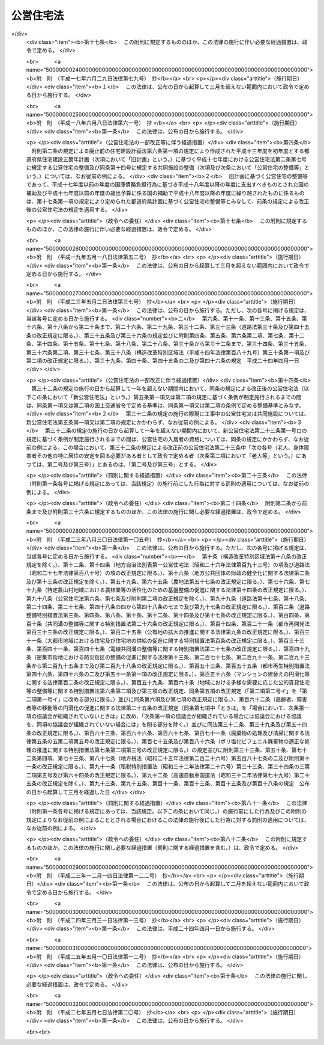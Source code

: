 .. _S26HO193:

==========
公営住宅法
==========

.. raw:: html
    
    
    <b>公営住宅法<br>
    （昭和二十六年六月四日法律第百九十三号）</b><br><br><div align="right">最終改正：平成二七年五月七日法律第二〇号</div><br><a name="0000000000000000000000000000000000000000000000000000000000000000000000000000000"></a>
    <br>
    　<a href="#1000000000001000000000000000000000000000000000000000000000000000000000000000000" target="data">第一章　総則（第一条―第四条）</a>
    <br>
    　<a href="#1000000000002000000000000000000000000000000000000000000000000000000000000000000" target="data">第二章　公営住宅の整備（第五条―第十四条）</a>
    <br>
    　<a href="#1000000000003000000000000000000000000000000000000000000000000000000000000000000" target="data">第三章　公営住宅の管理（第十五条―第三十四条）</a>
    <br>
    　<a href="#1000000000004000000000000000000000000000000000000000000000000000000000000000000" target="data">第四章　公営住宅建替事業（第三十五条―第四十三条）</a>
    <br>
    　<a href="#1000000000005000000000000000000000000000000000000000000000000000000000000000000" target="data">第五章　補則（第四十四条―第五十四条）</a>
    <br>
    　<a href="#5000000000000000000000000000000000000000000000000000000000000000000000000000000" target="data">附則</a>
    <br>
    
    <p>　　　<b><a name="1000000000001000000000000000000000000000000000000000000000000000000000000000000">第一章　総則</a>
    </b>
    </p><p>
    </p><div class="arttitle"><a name="1000000000000000000000000000000000000000000000000100000000000000000000000000000">（この法律の目的）</a>
    </div><div class="item"><b>第一条</b>
    <a name="1000000000000000000000000000000000000000000000000100000000001000000000000000000"></a>
    　この法律は、国及び地方公共団体が協力して、健康で文化的な生活を営むに足りる住宅を整備し、これを住宅に困窮する低額所得者に対して低廉な家賃で賃貸し、又は転貸することにより、国民生活の安定と社会福祉の増進に寄与することを目的とする。
    </div>
    
    <p>
    </p><div class="arttitle"><a name="1000000000000000000000000000000000000000000000000200000000000000000000000000000">（用語の定義）</a>
    </div><div class="item"><b>第二条</b>
    <a name="1000000000000000000000000000000000000000000000000200000000001000000000000000000"></a>
    　この法律において、次の各号に掲げる用語の意義は、それぞれ当該各号に定めるところによる。
    <div class="number"><b><a name="1000000000000000000000000000000000000000000000000200000000001000000001000000000">一</a>
    </b>
    　地方公共団体　市町村及び都道府県をいう。
    </div>
    <div class="number"><b><a name="1000000000000000000000000000000000000000000000000200000000001000000002000000000">二</a>
    </b>
    　公営住宅　地方公共団体が、建設、買取り又は借上げを行い、低額所得者に賃貸し、又は転貸するための住宅及びその附帯施設で、この法律の規定による国の補助に係るものをいう。
    </div>
    <div class="number"><b><a name="1000000000000000000000000000000000000000000000000200000000001000000003000000000">三</a>
    </b>
    　公営住宅の建設　公営住宅を建設することをいい、公営住宅を建設するために必要な土地の所有権、地上権若しくは土地の賃借権を取得し、又はその土地を宅地に造成すること（以下「公営住宅を建設するための土地の取得等」という。）を含むものとする。
    </div>
    <div class="number"><b><a name="1000000000000000000000000000000000000000000000000200000000001000000004000000000">四</a>
    </b>
    　公営住宅の買取り　公営住宅として低額所得者に賃貸するために必要な住宅及びその附帯施設を買い取ることをいい、その住宅及び附帯施設を買い取るために必要な土地の所有権、地上権又は土地の賃借権を取得すること（以下「公営住宅を買い取るための土地の取得」という。）を含むものとする。
    </div>
    <div class="number"><b><a name="1000000000000000000000000000000000000000000000000200000000001000000005000000000">五</a>
    </b>
    　公営住宅の建設等　公営住宅の建設又は公営住宅の買取りをいう。
    </div>
    <div class="number"><b><a name="1000000000000000000000000000000000000000000000000200000000001000000006000000000">六</a>
    </b>
    　公営住宅の借上げ　公営住宅として低額所得者に転貸するために必要な住宅及びその附帯施設を賃借することをいう。
    </div>
    <div class="number"><b><a name="1000000000000000000000000000000000000000000000000200000000001000000007000000000">七</a>
    </b>
    　公営住宅の整備　公営住宅の建設等又は公営住宅の借上げをいう。
    </div>
    <div class="number"><b><a name="1000000000000000000000000000000000000000000000000200000000001000000008000000000">八</a>
    </b>
    　公営住宅の供給　公営住宅の整備及び管理をすることをいう。
    </div>
    <div class="number"><b><a name="1000000000000000000000000000000000000000000000000200000000001000000009000000000">九</a>
    </b>
    　共同施設　児童遊園、共同浴場、集会所その他公営住宅の入居者の共同の福祉のために必要な施設で国土交通省令で定めるものをいう。
    </div>
    <div class="number"><b><a name="1000000000000000000000000000000000000000000000000200000000001000000010000000000">十</a>
    </b>
    　共同施設の建設　共同施設を建設することをいい、共同施設を建設するために必要な土地の所有権、地上権若しくは土地の賃借権を取得し、又はその土地を宅地に造成すること（以下「共同施設を建設するための土地の取得等」という。）を含むものとする。
    </div>
    <div class="number"><b><a name="1000000000000000000000000000000000000000000000000200000000001000000011000000000">十一</a>
    </b>
    　共同施設の買取り　共同施設として公営住宅の入居者の共同の福祉のために必要な施設を買い取ることをいい、その施設を買い取るために必要な土地の所有権、地上権又は土地の賃借権を取得すること（以下「共同施設を買い取るための土地の取得」という。）を含むものとする。
    </div>
    <div class="number"><b><a name="1000000000000000000000000000000000000000000000000200000000001000000012000000000">十二</a>
    </b>
    　共同施設の建設等　共同施設の建設又は共同施設の買取りをいう。
    </div>
    <div class="number"><b><a name="1000000000000000000000000000000000000000000000000200000000001000000013000000000">十三</a>
    </b>
    　共同施設の借上げ　共同施設として公営住宅の入居者の共同の福祉のために必要な施設を賃借することをいう。
    </div>
    <div class="number"><b><a name="1000000000000000000000000000000000000000000000000200000000001000000014000000000">十四</a>
    </b>
    　共同施設の整備　共同施設の建設等又は共同施設の借上げをいう。
    </div>
    <div class="number"><b><a name="1000000000000000000000000000000000000000000000000200000000001000000015000000000">十五</a>
    </b>
    　公営住宅建替事業　現に存する公営住宅（第七条第一項又は第八条第一項若しくは第三項の規定による国の補助を受けて建設又は買取りをしたものに限る。）を除却し、又は現に存する公営住宅及び共同施設（第七条第一項若しくは第二項又は第八条第一項若しくは第三項の規定による国の補助を受けて建設又は買取りをしたものに限る。）を除却するとともに、これらの存していた土地の全部又は一部の区域に、新たに公営住宅を建設し、又は新たに公営住宅及び共同施設を建設する事業（新たに建設する公営住宅又は新たに建設する公営住宅及び共同施設と一体の公営住宅又は共同施設を当該区域内の土地に隣接する土地に新たに整備する事業を含む。）でこの法律で定めるところに従つて行われるものをいい、これに附帯する事業を含むものとする。
    </div>
    <div class="number"><b><a name="1000000000000000000000000000000000000000000000000200000000001000000016000000000">十六</a>
    </b>
    　事業主体　公営住宅の供給を行う地方公共団体をいう。
    </div>
    </div>
    
    <p>
    </p><div class="arttitle"><a name="1000000000000000000000000000000000000000000000000300000000000000000000000000000">（公営住宅の供給）</a>
    </div><div class="item"><b>第三条</b>
    <a name="1000000000000000000000000000000000000000000000000300000000001000000000000000000"></a>
    　地方公共団体は、常にその区域内の住宅事情に留意し、低額所得者の住宅不足を緩和するため必要があると認めるときは、公営住宅の供給を行わなければならない。
    </div>
    
    <p>
    </p><div class="arttitle"><a name="1000000000000000000000000000000000000000000000000400000000000000000000000000000">（国及び都道府県の援助）</a>
    </div><div class="item"><b>第四条</b>
    <a name="1000000000000000000000000000000000000000000000000400000000001000000000000000000"></a>
    　国は、必要があると認めるときは、地方公共団体に対して、公営住宅の供給に関し、財政上、金融上及び技術上の援助を与えなければならない。
    </div>
    <div class="item"><b><a name="1000000000000000000000000000000000000000000000000400000000002000000000000000000">２</a>
    </b>
    　都道府県は、必要があると認めるときは、市町村に対して、公営住宅の供給に関し、財政上及び技術上の援助を与えなければならない。
    </div>
    
    
    <p>　　　<b><a name="1000000000002000000000000000000000000000000000000000000000000000000000000000000">第二章　公営住宅の整備</a>
    </b>
    </p><p>
    </p><div class="arttitle"><a name="1000000000000000000000000000000000000000000000000500000000000000000000000000000">（整備基準）</a>
    </div><div class="item"><b>第五条</b>
    <a name="1000000000000000000000000000000000000000000000000500000000001000000000000000000"></a>
    　公営住宅の整備は、国土交通省令で定める基準を参酌して事業主体が条例で定める整備基準に従い、行わなければならない。
    </div>
    <div class="item"><b><a name="1000000000000000000000000000000000000000000000000500000000002000000000000000000">２</a>
    </b>
    　事業主体は、公営住宅の整備をするときは、国土交通省令で定める基準を参酌して事業主体が条例で定める整備基準に従い、これに併せて共同施設の整備をするように努めなければならない。
    </div>
    <div class="item"><b><a name="1000000000000000000000000000000000000000000000000500000000003000000000000000000">３</a>
    </b>
    　事業主体は、公営住宅及び共同施設を耐火性能を有する構造のものとするように努めなければならない。
    </div>
    
    <p>
    </p><div class="item"><b><a name="1000000000000000000000000000000000000000000000000600000000000000000000000000000">第六条</a>
    </b>
    <a name="1000000000000000000000000000000000000000000000000600000000001000000000000000000"></a>
    　削除
    </div>
    
    <p>
    </p><div class="arttitle"><a name="1000000000000000000000000000000000000000000000000700000000000000000000000000000">（公営住宅の建設等又は共同施設の建設等に係る国の補助）</a>
    </div><div class="item"><b>第七条</b>
    <a name="1000000000000000000000000000000000000000000000000700000000001000000000000000000"></a>
    　国は、事業主体が<a href="/cgi-bin/idxrefer.cgi?H_FILE=%95%bd%88%ea%94%aa%96%40%98%5a%88%ea&amp;REF_NAME=%8f%5a%90%b6%8a%88%8a%ee%96%7b%96%40&amp;ANCHOR_F=&amp;ANCHOR_T=" target="inyo">住生活基本法</a>
    （平成十八年法律第六十一号）<a href="/cgi-bin/idxrefer.cgi?H_FILE=%95%bd%88%ea%94%aa%96%40%98%5a%88%ea&amp;REF_NAME=%91%e6%8f%5c%8e%b5%8f%f0%91%e6%88%ea%8d%80&amp;ANCHOR_F=1000000000000000000000000000000000000000000000001700000000001000000000000000000&amp;ANCHOR_T=1000000000000000000000000000000000000000000000001700000000001000000000000000000#1000000000000000000000000000000000000000000000001700000000001000000000000000000" target="inyo">第十七条第一項</a>
    に規定する都道府県計画（以下単に「都道府県計画」という。）に基づいて公営住宅の建設等をする場合においては、予算の範囲内において、当該公営住宅の建設等に要する費用（当該公営住宅の建設をするために必要な他の公営住宅又は共同施設の除却に要する費用を含み、公営住宅を建設するための土地の取得等に要する費用及び公営住宅を買い取るための土地の取得に要する費用を除く。以下この条及び次条において同じ。）の二分の一を補助するものとする。
    </div>
    <div class="item"><b><a name="1000000000000000000000000000000000000000000000000700000000002000000000000000000">２</a>
    </b>
    　国は、事業主体が都道府県計画に基づいて共同施設の建設等（国土交通省令で定める共同施設に係るものに限る。以下この条において同じ。）をする場合においては、予算の範囲内において、当該共同施設の建設等に要する費用（当該共同施設の建設をするために必要な他の共同施設又は公営住宅の除却に要する費用を含み、共同施設を建設するための土地の取得等に要する費用及び共同施設を買い取るための土地の取得に要する費用を除く。以下この条において同じ。）の二分の一を補助することができる。
    </div>
    <div class="item"><b><a name="1000000000000000000000000000000000000000000000000700000000003000000000000000000">３</a>
    </b>
    　前二項の規定による国の補助金額の算定については、公営住宅の建設等に要する費用又は共同施設の建設等に要する費用が標準建設・買取費を超えるときは、標準建設・買取費を公営住宅の建設等に要する費用又は共同施設の建設等に要する費用とみなす。
    </div>
    <div class="item"><b><a name="1000000000000000000000000000000000000000000000000700000000004000000000000000000">４</a>
    </b>
    　前項に規定する標準建設・買取費は、公営住宅の建設等に要する費用又は共同施設の建設等に要する費用として通常必要な費用を基準として、国土交通大臣が定める。
    </div>
    <div class="item"><b><a name="1000000000000000000000000000000000000000000000000700000000005000000000000000000">５</a>
    </b>
    　地方公共団体が都道府県計画に基づいて公営住宅の建設等又は共同施設の建設等をする場合において、次に掲げる交付金を当該公営住宅の建設等又は当該共同施設の建設等に要する費用に充てるときは、当該交付金を第一項又は第二項の規定による国の補助とみなして、この法律の規定を適用する。
    <div class="number"><b><a name="1000000000000000000000000000000000000000000000000700000000005000000001000000000">一</a>
    </b>
    　都市再生特別措置法（平成十四年法律第二十二号）第四十七条第二項の交付金
    </div>
    <div class="number"><b><a name="1000000000000000000000000000000000000000000000000700000000005000000002000000000">二</a>
    </b>
    　<a href="/cgi-bin/idxrefer.cgi?H_FILE=%95%bd%88%ea%8e%b5%96%40%8e%b5%8b%e3&amp;REF_NAME=%92%6e%88%e6%82%c9%82%a8%82%af%82%e9%91%bd%97%6c%82%c8%8e%f9%97%76%82%c9%89%9e%82%b6%82%bd%8c%f6%93%49%92%c0%91%dd%8f%5a%91%ee%93%99%82%cc%90%ae%94%f5%93%99%82%c9%8a%d6%82%b7%82%e9%93%c1%95%ca%91%5b%92%75%96%40&amp;ANCHOR_F=&amp;ANCHOR_T=" target="inyo">地域における多様な需要に応じた公的賃貸住宅等の整備等に関する特別措置法</a>
    （平成十七年法律第七十九号）<a href="/cgi-bin/idxrefer.cgi?H_FILE=%95%bd%88%ea%8e%b5%96%40%8e%b5%8b%e3&amp;REF_NAME=%91%e6%8e%b5%8f%f0%91%e6%93%f1%8d%80&amp;ANCHOR_F=1000000000000000000000000000000000000000000000000700000000002000000000000000000&amp;ANCHOR_T=1000000000000000000000000000000000000000000000000700000000002000000000000000000#1000000000000000000000000000000000000000000000000700000000002000000000000000000" target="inyo">第七条第二項</a>
    の交付金
    </div>
    <div class="number"><b><a name="1000000000000000000000000000000000000000000000000700000000005000000003000000000">三</a>
    </b>
    　<a href="/cgi-bin/idxrefer.cgi?H_FILE=%95%bd%88%ea%8b%e3%96%40%8c%dc%93%f1&amp;REF_NAME=%8d%4c%88%e6%93%49%92%6e%88%e6%8a%88%90%ab%89%bb%82%cc%82%bd%82%df%82%cc%8a%ee%94%d5%90%ae%94%f5%82%c9%8a%d6%82%b7%82%e9%96%40%97%a5&amp;ANCHOR_F=&amp;ANCHOR_T=" target="inyo">広域的地域活性化のための基盤整備に関する法律</a>
    （平成十九年法律第五十二号）<a href="/cgi-bin/idxrefer.cgi?H_FILE=%95%bd%88%ea%8b%e3%96%40%8c%dc%93%f1&amp;REF_NAME=%91%e6%8f%5c%8b%e3%8f%f0%91%e6%93%f1%8d%80&amp;ANCHOR_F=1000000000000000000000000000000000000000000000001900000000002000000000000000000&amp;ANCHOR_T=1000000000000000000000000000000000000000000000001900000000002000000000000000000#1000000000000000000000000000000000000000000000001900000000002000000000000000000" target="inyo">第十九条第二項</a>
    の交付金
    </div>
    <div class="number"><b><a name="1000000000000000000000000000000000000000000000000700000000005000000004000000000">四</a>
    </b>
    　<a href="/cgi-bin/idxrefer.cgi?H_FILE=%95%bd%88%ea%8e%6c%96%40%88%ea%8e%6c&amp;REF_NAME=%89%ab%93%ea%90%55%8b%bb%93%c1%95%ca%91%5b%92%75%96%40&amp;ANCHOR_F=&amp;ANCHOR_T=" target="inyo">沖縄振興特別措置法</a>
    （平成十四年法律第十四号）<a href="/cgi-bin/idxrefer.cgi?H_FILE=%95%bd%88%ea%8e%6c%96%40%88%ea%8e%6c&amp;REF_NAME=%91%e6%95%53%8c%dc%8f%f0%82%cc%8e%4f%91%e6%93%f1%8d%80&amp;ANCHOR_F=1000000000000000000000000000000000000000000000010500300000002000000000000000000&amp;ANCHOR_T=1000000000000000000000000000000000000000000000010500300000002000000000000000000#1000000000000000000000000000000000000000000000010500300000002000000000000000000" target="inyo">第百五条の三第二項</a>
    の交付金
    </div>
    </div>
    
    <p>
    </p><div class="arttitle"><a name="1000000000000000000000000000000000000000000000000800000000000000000000000000000">（災害の場合の公営住宅の建設等に係る国の補助の特例等）</a>
    </div><div class="item"><b>第八条</b>
    <a name="1000000000000000000000000000000000000000000000000800000000001000000000000000000"></a>
    　国は、次の各号の一に該当する場合において、事業主体が災害により滅失した住宅に居住していた低額所得者に賃貸するため公営住宅の建設等をするときは、当該公営住宅の建設等に要する費用の三分の二を補助するものとする。ただし、当該災害により滅失した住宅の戸数の三割に相当する戸数（第十条第一項又は第十七条第二項若しくは第三項の規定による国の補助に係る公営住宅（この項本文の規定による国の補助に係るものを除く。）で当該災害により滅失した住宅に居住していた低額所得者に賃貸又は転貸をするものがある場合にあつては、これらの戸数を控除した戸数）を超える分については、この限りでない。
    <div class="number"><b><a name="1000000000000000000000000000000000000000000000000800000000001000000001000000000">一</a>
    </b>
    　地震、暴風雨、洪水、高潮その他の異常な天然現象により住宅が滅失した場合で、その滅失した戸数が被災地全域で五百戸以上又は一市町村の区域内で二百戸以上若しくはその区域内の住宅戸数の一割以上であるとき。
    </div>
    <div class="number"><b><a name="1000000000000000000000000000000000000000000000000800000000001000000002000000000">二</a>
    </b>
    　火災により住宅が滅失した場合で、その滅失した戸数が被災地全域で二百戸以上又は一市町村の区域内の住宅戸数の一割以上であるとき。
    </div>
    </div>
    <div class="item"><b><a name="1000000000000000000000000000000000000000000000000800000000002000000000000000000">２</a>
    </b>
    　前条第三項及び第四項の規定は、前項の規定による国の補助金額の算定について準用する。
    </div>
    <div class="item"><b><a name="1000000000000000000000000000000000000000000000000800000000003000000000000000000">３</a>
    </b>
    　国は、災害（火災にあつては、地震による火災に限る。）により公営住宅又は共同施設が滅失し、又は著しく損傷した場合において、事業主体が公営住宅の建設、共同施設の建設又は公営住宅若しくは共同施設の補修をするときは、予算の範囲内において、当該公営住宅の建設に要する費用（当該公営住宅の建設をするために必要な他の公営住宅又は共同施設の除却に要する費用を含み、公営住宅を建設するための土地の取得等に要する費用を除く。以下この条において同じ。）、当該共同施設の建設に要する費用（当該共同施設の建設をするために必要な他の共同施設又は公営住宅の除却に要する費用を含み、共同施設を建設するための土地の取得等に要する費用を除く。以下この条において同じ。）若しくはこれらの補修（以下「災害に基づく補修」という。）に要する費用又は公営住宅等を建設するための宅地の復旧（公営住宅又は共同施設を建設するために必要な土地を宅地として復旧するための土地の造成をいう。以下同じ。）に要する費用の二分の一を補助することができる。
    </div>
    <div class="item"><b><a name="1000000000000000000000000000000000000000000000000800000000004000000000000000000">４</a>
    </b>
    　前項の規定による国の補助金額の算定については、公営住宅の建設に要する費用若しくは共同施設の建設に要する費用、災害に基づく補修に要する費用又は公営住宅等を建設するための宅地の復旧に要する費用が、それぞれ、標準建設費、標準補修費又は標準宅地復旧費を超えるときは、標準建設費を公営住宅の建設に要する費用若しくは共同施設の建設に要する費用と、標準補修費を災害に基づく補修に要する費用と、標準宅地復旧費を公営住宅等を建設するための宅地の復旧に要する費用とみなす。
    </div>
    <div class="item"><b><a name="1000000000000000000000000000000000000000000000000800000000005000000000000000000">５</a>
    </b>
    　前項に規定する標準建設費、標準補修費又は標準宅地復旧費は、それぞれ、公営住宅の建設に要する費用若しくは共同施設の建設に要する費用、災害に基づく補修に要する費用又は公営住宅等を建設するための宅地の復旧に要する費用として通常必要な費用を基準として、国土交通大臣が定める。
    </div>
    <div class="item"><b><a name="1000000000000000000000000000000000000000000000000800000000006000000000000000000">６</a>
    </b>
    　地方公共団体が、東日本大震災（平成二十三年三月十一日に発生した東北地方太平洋沖地震及びこれに伴う原子力発電所の事故による災害をいう。第十七条第三項及び第四項において同じ。）により著しい被害を受けた地域の復興のために公営住宅の建設等をする場合において、<a href="/cgi-bin/idxrefer.cgi?H_FILE=%95%bd%93%f1%8e%4f%96%40%88%ea%93%f1%93%f1&amp;REF_NAME=%93%8c%93%fa%96%7b%91%e5%90%6b%8d%d0%95%9c%8b%bb%93%c1%95%ca%8b%e6%88%e6%96%40&amp;ANCHOR_F=&amp;ANCHOR_T=" target="inyo">東日本大震災復興特別区域法</a>
    （平成二十三年法律第百二十二号）<a href="/cgi-bin/idxrefer.cgi?H_FILE=%95%bd%93%f1%8e%4f%96%40%88%ea%93%f1%93%f1&amp;REF_NAME=%91%e6%8e%b5%8f%5c%94%aa%8f%f0%91%e6%8e%4f%8d%80&amp;ANCHOR_F=1000000000000000000000000000000000000000000000007800000000003000000000000000000&amp;ANCHOR_T=1000000000000000000000000000000000000000000000007800000000003000000000000000000#1000000000000000000000000000000000000000000000007800000000003000000000000000000" target="inyo">第七十八条第三項</a>
    に規定する復興交付金（第十七条第三項及び第四項において単に「復興交付金」という。）を当該公営住宅の建設等に要する費用に充てるときは、当該復興交付金を第一項の規定による国の補助とみなして、この法律の規定を適用する。
    </div>
    <div class="item"><b><a name="1000000000000000000000000000000000000000000000000800000000007000000000000000000">７</a>
    </b>
    　地方公共団体が、<a href="/cgi-bin/idxrefer.cgi?H_FILE=%95%bd%93%f1%8e%6c%96%40%93%f1%8c%dc&amp;REF_NAME=%95%9f%93%87%95%9c%8b%bb%8d%c4%90%b6%93%c1%95%ca%91%5b%92%75%96%40&amp;ANCHOR_F=&amp;ANCHOR_T=" target="inyo">福島復興再生特別措置法</a>
    （平成二十四年法律第二十五号）<a href="/cgi-bin/idxrefer.cgi?H_FILE=%95%bd%93%f1%8e%6c%96%40%93%f1%8c%dc&amp;REF_NAME=%91%e6%93%f1%8f%5c%8e%b5%8f%f0&amp;ANCHOR_F=1000000000000000000000000000000000000000000000002700000000000000000000000000000&amp;ANCHOR_T=1000000000000000000000000000000000000000000000002700000000000000000000000000000#1000000000000000000000000000000000000000000000002700000000000000000000000000000" target="inyo">第二十七条</a>
    に規定する特定帰還者（第十七条第三項及び第四項において単に「特定帰還者」という。）の帰還のための環境を整備し、又は<a href="/cgi-bin/idxrefer.cgi?H_FILE=%95%bd%93%f1%8e%6c%96%40%93%f1%8c%dc&amp;REF_NAME=%93%af%96%40%91%e6%8e%4f%8f%5c%8b%e3%8f%f0&amp;ANCHOR_F=1000000000000000000000000000000000000000000000003900000000000000000000000000000&amp;ANCHOR_T=1000000000000000000000000000000000000000000000003900000000000000000000000000000#1000000000000000000000000000000000000000000000003900000000000000000000000000000" target="inyo">同法第三十九条</a>
    に規定する居住制限者（第十七条第三項及び第四項において単に「居住制限者」という。）の生活の拠点を形成するために公営住宅の建設等をする場合において、<a href="/cgi-bin/idxrefer.cgi?H_FILE=%95%bd%93%f1%8e%6c%96%40%93%f1%8c%dc&amp;REF_NAME=%93%af%96%40%91%e6%8e%4f%8f%5c%8e%6c%8f%f0%91%e6%8e%4f%8d%80&amp;ANCHOR_F=1000000000000000000000000000000000000000000000003400000000003000000000000000000&amp;ANCHOR_T=1000000000000000000000000000000000000000000000003400000000003000000000000000000#1000000000000000000000000000000000000000000000003400000000003000000000000000000" target="inyo">同法第三十四条第三項</a>
    に規定する帰還環境整備交付金（第十七条第三項及び第四項において単に「帰還環境整備交付金」という。）又は<a href="/cgi-bin/idxrefer.cgi?H_FILE=%95%bd%93%f1%8e%6c%96%40%93%f1%8c%dc&amp;REF_NAME=%93%af%96%40%91%e6%8e%6c%8f%5c%98%5a%8f%f0%91%e6%8e%4f%8d%80&amp;ANCHOR_F=1000000000000000000000000000000000000000000000004600000000003000000000000000000&amp;ANCHOR_T=1000000000000000000000000000000000000000000000004600000000003000000000000000000#1000000000000000000000000000000000000000000000004600000000003000000000000000000" target="inyo">同法第四十六条第三項</a>
    に規定する生活拠点形成交付金（第十七条第三項及び第四項において単に「生活拠点形成交付金」という。）を当該公営住宅の建設等に要する費用に充てるときは、当該帰還環境整備交付金又は当該生活拠点形成交付金を第一項の規定による国の補助とみなして、この法律の規定を適用する。
    </div>
    
    <p>
    </p><div class="arttitle"><a name="1000000000000000000000000000000000000000000000000900000000000000000000000000000">（借上げに係る公営住宅等の建設又は改良に係る補助）</a>
    </div><div class="item"><b>第九条</b>
    <a name="1000000000000000000000000000000000000000000000000900000000001000000000000000000"></a>
    　事業主体は、公営住宅の借上げをする場合において、公営住宅として低額所得者に転貸するために必要となる住宅又はその附帯施設の建設又は改良を行う者に対し、その費用の一部を補助することができる。
    </div>
    <div class="item"><b><a name="1000000000000000000000000000000000000000000000000900000000002000000000000000000">２</a>
    </b>
    　事業主体は、共同施設の借上げをする場合において、共同施設として公営住宅の入居者の共同の福祉のために必要となる施設の建設又は改良を行う者に対し、その費用の一部を補助することができる。
    </div>
    <div class="item"><b><a name="1000000000000000000000000000000000000000000000000900000000003000000000000000000">３</a>
    </b>
    　国は、事業主体が都道府県計画に基づいて公営住宅の借上げをする場合において第一項の規定により補助金を交付するときは、予算の範囲内において、当該住宅又はその附帯施設の建設又は改良に要する費用のうち住宅の共用部分として国土交通省令で定めるものに係る費用（以下この条及び次条において「住宅共用部分工事費」という。）に対して当該事業主体が補助する額（その額が住宅共用部分工事費の三分の二に相当する額を超える場合においては、当該三分の二に相当する額）に二分の一を乗じて得た額を補助するものとする。
    </div>
    <div class="item"><b><a name="1000000000000000000000000000000000000000000000000900000000004000000000000000000">４</a>
    </b>
    　国は、事業主体が都道府県計画に基づいて共同施設の借上げをする場合において第二項の規定により補助金を交付するときは、予算の範囲内において、当該施設の建設又は改良に要する費用のうち国土交通省令で定める施設に係る費用（以下この条において「施設工事費」という。）に対して当該事業主体が補助する額（その額が施設工事費の三分の二に相当する額を超える場合においては、当該三分の二に相当する額）に二分の一を乗じて得た額を補助することができる。
    </div>
    <div class="item"><b><a name="1000000000000000000000000000000000000000000000000900000000005000000000000000000">５</a>
    </b>
    　前二項の規定による国の補助金額の算定については、住宅共用部分工事費又は施設工事費が、それぞれ、標準住宅共用部分工事費又は標準施設工事費を超えるときは、標準住宅共用部分工事費を住宅共用部分工事費と、標準施設工事費を施設工事費とみなす。
    </div>
    <div class="item"><b><a name="1000000000000000000000000000000000000000000000000900000000006000000000000000000">６</a>
    </b>
    　前項に規定する標準住宅共用部分工事費又は標準施設工事費は、それぞれ、住宅若しくはその附帯施設の建設若しくは改良に要する費用又は施設の建設若しくは改良に要する費用として通常必要な費用を基準として、国土交通大臣が定める。
    </div>
    
    <p>
    </p><div class="arttitle"><a name="1000000000000000000000000000000000000000000000001000000000000000000000000000000">（災害の場合の借上げに係る公営住宅の建設又は改良に係る国の補助の特例）</a>
    </div><div class="item"><b>第十条</b>
    <a name="1000000000000000000000000000000000000000000000001000000000001000000000000000000"></a>
    　国は、第八条第一項各号の一に該当する場合において、事業主体が災害により滅失した住宅に居住していた低額所得者に転貸するため公営住宅の借上げを行い、当該借上げに係る住宅又はその附帯施設の建設又は改良を行う者に対し前条第一項の規定により補助金を交付するときは、同条第三項の規定にかかわらず、住宅共用部分工事費に対して当該事業主体が補助する額（その額が住宅共用部分工事費の五分の四に相当する額を超える場合においては、当該五分の四に相当する額）に二分の一を乗じて得た額を補助するものとする。ただし、当該災害により滅失した住宅の戸数の三割に相当する戸数（第八条第一項又は第十七条第二項若しくは第三項の規定による国の補助に係る公営住宅（この項本文の規定による国の補助に係るものを除く。）で当該災害により滅失した住宅に居住していた低額所得者に賃貸又は転貸をするものがある場合にあつては、これらの戸数を控除した戸数）を超える分については、この限りでない。
    </div>
    <div class="item"><b><a name="1000000000000000000000000000000000000000000000001000000000002000000000000000000">２</a>
    </b>
    　前条第五項及び第六項の規定は、前項の規定による国の補助金額の算定について準用する。
    </div>
    
    <p>
    </p><div class="arttitle"><a name="1000000000000000000000000000000000000000000000001100000000000000000000000000000">（国の補助の申請及び交付の手続）</a>
    </div><div class="item"><b>第十一条</b>
    <a name="1000000000000000000000000000000000000000000000001100000000001000000000000000000"></a>
    　事業主体は、第七条から前条までの規定により国の補助（第七条第五項又は第八条第六項若しくは第七項の規定により第七条第一項若しくは第二項又は第八条第一項の規定による国の補助とみなされるものを除く。）を受けようとするときは、国土交通省令で定めるところにより、事業計画書及び工事設計要領書を添えて、国の補助金の交付申請書を国土交通大臣に提出しなければならない。
    </div>
    <div class="item"><b><a name="1000000000000000000000000000000000000000000000001100000000002000000000000000000">２</a>
    </b>
    　国土交通大臣は、前項の規定による提出書類を審査し、適当と認めるときは、国の補助金の交付を決定し、これを当該事業主体に通知しなければならない。
    </div>
    
    <p>
    </p><div class="arttitle"><a name="1000000000000000000000000000000000000000000000001200000000000000000000000000000">（都道府県の補助）</a>
    </div><div class="item"><b>第十二条</b>
    <a name="1000000000000000000000000000000000000000000000001200000000001000000000000000000"></a>
    　都道府県は、公営住宅の整備、共同施設の整備又は災害に基づく補修をする事業主体が市町村であるときは、当該事業主体に対して補助金を交付することができる。
    </div>
    
    <p>
    </p><div class="arttitle"><a name="1000000000000000000000000000000000000000000000001300000000000000000000000000000">（地方債についての配慮）</a>
    </div><div class="item"><b>第十三条</b>
    <a name="1000000000000000000000000000000000000000000000001300000000001000000000000000000"></a>
    　国は、事業主体が公営住宅を建設するための土地の取得等若しくは共同施設を建設するための土地の取得等又は公営住宅を買い取るための土地の取得若しくは共同施設を買い取るための土地の取得に要する費用に充てるために起こす地方債については、法令の範囲内において、資金事情の許す限り、適切な配慮をするものとする。
    </div>
    
    <p>
    </p><div class="arttitle"><a name="1000000000000000000000000000000000000000000000001400000000000000000000000000000">（</a><a href="/cgi-bin/idxrefer.cgi?H_FILE=%8f%ba%8e%6c%98%5a%96%40%8e%4f%93%f1&amp;REF_NAME=%94%5f%92%6e%8f%8a%97%4c%8e%d2%93%99%92%c0%91%dd%8f%5a%91%ee%8c%9a%90%dd%97%5a%8e%91%97%98%8e%71%95%e2%8b%8b%97%d5%8e%9e%91%5b%92%75%96%40&amp;ANCHOR_F=&amp;ANCHOR_T=" target="inyo">農地所有者等賃貸住宅建設融資利子補給臨時措置法</a>
    の特例）
    </div><div class="item"><b>第十四条</b>
    <a name="1000000000000000000000000000000000000000000000001400000000001000000000000000000"></a>
    　<a href="/cgi-bin/idxrefer.cgi?H_FILE=%8f%ba%8e%6c%98%5a%96%40%8e%4f%93%f1&amp;REF_NAME=%94%5f%92%6e%8f%8a%97%4c%8e%d2%93%99%92%c0%91%dd%8f%5a%91%ee%8c%9a%90%dd%97%5a%8e%91%97%98%8e%71%95%e2%8b%8b%97%d5%8e%9e%91%5b%92%75%96%40&amp;ANCHOR_F=&amp;ANCHOR_T=" target="inyo">農地所有者等賃貸住宅建設融資利子補給臨時措置法</a>
    （昭和四十六年法律第三十二号）<a href="/cgi-bin/idxrefer.cgi?H_FILE=%8f%ba%8e%6c%98%5a%96%40%8e%4f%93%f1&amp;REF_NAME=%91%e6%93%f1%8f%f0%91%e6%88%ea%8d%80&amp;ANCHOR_F=1000000000000000000000000000000000000000000000000200000000001000000000000000000&amp;ANCHOR_T=1000000000000000000000000000000000000000000000000200000000001000000000000000000#1000000000000000000000000000000000000000000000000200000000001000000000000000000" target="inyo">第二条第一項</a>
    各号の一に該当する者が、公営住宅として低額所得者に転貸するために必要となる住宅又はその附帯施設を建設し、当該住宅又はその附帯施設を事業主体に賃貸する場合においては、当該住宅又はその附帯施設が<a href="/cgi-bin/idxrefer.cgi?H_FILE=%8f%ba%8e%6c%98%5a%96%40%8e%4f%93%f1&amp;REF_NAME=%93%af%8f%f0%91%e6%93%f1%8d%80&amp;ANCHOR_F=1000000000000000000000000000000000000000000000000200000000002000000000000000000&amp;ANCHOR_T=1000000000000000000000000000000000000000000000000200000000002000000000000000000#1000000000000000000000000000000000000000000000000200000000002000000000000000000" target="inyo">同条第二項</a>
    に規定する特定賃貸住宅に該当しないものであつても、その規模、構造及び設備が<a href="/cgi-bin/idxrefer.cgi?H_FILE=%8f%ba%8e%6c%98%5a%96%40%8e%4f%93%f1&amp;REF_NAME=%93%af%8d%80&amp;ANCHOR_F=1000000000000000000000000000000000000000000000000200000000002000000000000000000&amp;ANCHOR_T=1000000000000000000000000000000000000000000000000200000000002000000000000000000#1000000000000000000000000000000000000000000000000200000000002000000000000000000" target="inyo">同項</a>
    の国土交通省令で定める基準に適合し、かつ、<a href="/cgi-bin/idxrefer.cgi?H_FILE=%8f%ba%8e%6c%98%5a%96%40%8e%4f%93%f1&amp;REF_NAME=%93%af%8d%80%91%e6%88%ea%8d%86&amp;ANCHOR_F=1000000000000000000000000000000000000000000000000200000000002000000001000000000&amp;ANCHOR_T=1000000000000000000000000000000000000000000000000200000000002000000001000000000#1000000000000000000000000000000000000000000000000200000000002000000001000000000" target="inyo">同項第一号</a>
    に掲げる条件に該当する一団地の住宅の全部又は一部をなすと認められるときは、これを<a href="/cgi-bin/idxrefer.cgi?H_FILE=%8f%ba%8e%6c%98%5a%96%40%8e%4f%93%f1&amp;REF_NAME=%93%af%8d%80&amp;ANCHOR_F=1000000000000000000000000000000000000000000000000200000000002000000000000000000&amp;ANCHOR_T=1000000000000000000000000000000000000000000000000200000000002000000000000000000#1000000000000000000000000000000000000000000000000200000000002000000000000000000" target="inyo">同項</a>
    に規定する特定賃貸住宅とみなして、<a href="/cgi-bin/idxrefer.cgi?H_FILE=%8f%ba%8e%6c%98%5a%96%40%8e%4f%93%f1&amp;REF_NAME=%93%af%96%40&amp;ANCHOR_F=&amp;ANCHOR_T=" target="inyo">同法</a>
    の規定を適用する。
    </div>
    
    
    <p>　　　<b><a name="1000000000003000000000000000000000000000000000000000000000000000000000000000000">第三章　公営住宅の管理</a>
    </b>
    </p><p>
    </p><div class="arttitle"><a name="1000000000000000000000000000000000000000000000001500000000000000000000000000000">（管理義務）</a>
    </div><div class="item"><b>第十五条</b>
    <a name="1000000000000000000000000000000000000000000000001500000000001000000000000000000"></a>
    　事業主体は、常に公営住宅及び共同施設の状況に留意し、その管理を適正かつ合理的に行うように努めなければならない。
    </div>
    
    <p>
    </p><div class="arttitle"><a name="1000000000000000000000000000000000000000000000001600000000000000000000000000000">（家賃の決定）</a>
    </div><div class="item"><b>第十六条</b>
    <a name="1000000000000000000000000000000000000000000000001600000000001000000000000000000"></a>
    　公営住宅の毎月の家賃は、毎年度、入居者からの収入の申告に基づき、当該入居者の収入及び当該公営住宅の立地条件、規模、建設時からの経過年数その他の事項に応じ、かつ、近傍同種の住宅の家賃（次項の規定により定められたものをいう。以下同じ。）以下で、政令で定めるところにより、事業主体が定める。ただし、入居者からの収入の申告がない場合において、第三十四条の規定による請求を行つたにもかかわらず、公営住宅の入居者がその請求に応じないときは、当該公営住宅の家賃は、近傍同種の住宅の家賃とする。
    </div>
    <div class="item"><b><a name="1000000000000000000000000000000000000000000000001600000000002000000000000000000">２</a>
    </b>
    　前項の近傍同種の住宅の家賃は、近傍同種の住宅（その敷地を含む。）の時価、修繕費、管理事務費等を勘案して政令で定めるところにより、毎年度、事業主体が定める。
    </div>
    <div class="item"><b><a name="1000000000000000000000000000000000000000000000001600000000003000000000000000000">３</a>
    </b>
    　第一項に規定する入居者からの収入の申告の方法については、国土交通省令で定める。
    </div>
    <div class="item"><b><a name="1000000000000000000000000000000000000000000000001600000000004000000000000000000">４</a>
    </b>
    　事業主体は、第一項の規定にかかわらず、病気にかかつていることその他特別の事情がある場合において必要があると認めるときは、家賃を減免することができる。
    </div>
    <div class="item"><b><a name="1000000000000000000000000000000000000000000000001600000000005000000000000000000">５</a>
    </b>
    　前各項に規定する家賃に関する事項は、条例で定めなければならない。
    </div>
    
    <p>
    </p><div class="arttitle"><a name="1000000000000000000000000000000000000000000000001700000000000000000000000000000">（公営住宅の家賃に係る国の補助）</a>
    </div><div class="item"><b>第十七条</b>
    <a name="1000000000000000000000000000000000000000000000001700000000001000000000000000000"></a>
    　国は、第七条第一項若しくは第八条第三項の規定による国の補助を受けて建設若しくは買取りをした公営住宅又は都道府県計画に基づいて借上げをした公営住宅について、事業主体が前条第一項本文の規定に基づき家賃を定める場合においては、政令で定めるところにより、当該公営住宅の管理の開始の日から起算して五年以上二十年以内で政令で定める期間、毎年度、予算の範囲内において、当該公営住宅の近傍同種の住宅の家賃の額から入居者負担基準額を控除した額に二分の一を乗じて得た額を補助するものとする。
    </div>
    <div class="item"><b><a name="1000000000000000000000000000000000000000000000001700000000002000000000000000000">２</a>
    </b>
    　国は、第八条第一項の規定による国の補助に係る公営住宅又は同項各号の一に該当する場合において事業主体が災害により滅失した住宅に居住していた低額所得者に転貸するため借上げをした公営住宅について、事業主体が前条第一項本文の規定に基づき家賃を定める場合においては、政令で定めるところにより、当該公営住宅の管理の開始の日から起算して五年以上二十年以内で政令で定める期間、毎年度、予算の範囲内において、当該公営住宅の近傍同種の住宅の家賃の額から入居者負担基準額を控除した額に三分の二を乗じて得た額を補助するものとする。ただし、第八条第一項各号の一に該当する場合において事業主体が災害により滅失した住宅に居住していた低額所得者に転貸するため借上げをした公営住宅（第十条第一項の規定による国の補助に係るものを除く。）にあつては、当該公営住宅の戸数が当該災害により滅失した住宅の戸数の三割に相当する戸数（第八条第一項又は第十条第一項の規定による国の補助に係る公営住宅がある場合にあつては、これらの戸数を控除した戸数）を超える分については、この限りでない。
    </div>
    <div class="item"><b><a name="1000000000000000000000000000000000000000000000001700000000003000000000000000000">３</a>
    </b>
    　<a href="/cgi-bin/idxrefer.cgi?H_FILE=%8f%ba%8e%4f%8e%b5%96%40%88%ea%8c%dc%81%5a&amp;REF_NAME=%8c%83%90%72%8d%d0%8a%51%82%c9%91%ce%8f%88%82%b7%82%e9%82%bd%82%df%82%cc%93%c1%95%ca%82%cc%8d%e0%90%ad%89%87%8f%95%93%99%82%c9%8a%d6%82%b7%82%e9%96%40%97%a5&amp;ANCHOR_F=&amp;ANCHOR_T=" target="inyo">激甚災害に対処するための特別の財政援助等に関する法律</a>
    （昭和三十七年法律第百五十号）<a href="/cgi-bin/idxrefer.cgi?H_FILE=%8f%ba%8e%4f%8e%b5%96%40%88%ea%8c%dc%81%5a&amp;REF_NAME=%91%e6%93%f1%8f%5c%93%f1%8f%f0%91%e6%88%ea%8d%80&amp;ANCHOR_F=1000000000000000000000000000000000000000000000002200000000001000000000000000000&amp;ANCHOR_T=1000000000000000000000000000000000000000000000002200000000001000000000000000000#1000000000000000000000000000000000000000000000002200000000001000000000000000000" target="inyo">第二十二条第一項</a>
    の規定の適用を受け、若しくは東日本大震災に係る<a href="/cgi-bin/idxrefer.cgi?H_FILE=%8f%ba%8e%4f%8e%b5%96%40%88%ea%8c%dc%81%5a&amp;REF_NAME=%93%af%8d%80&amp;ANCHOR_F=1000000000000000000000000000000000000000000000002200000000001000000000000000000&amp;ANCHOR_T=1000000000000000000000000000000000000000000000002200000000001000000000000000000#1000000000000000000000000000000000000000000000002200000000001000000000000000000" target="inyo">同項</a>
    に規定する政令で定める地域にあつた住宅であつて東日本大震災により滅失したものに平成二十三年三月十一日において居住していた者に賃貸するため復興交付金を充て、特定帰還者に賃貸するため帰還環境整備交付金を充て、若しくは居住制限者に賃貸するため生活拠点形成交付金を充てて建設若しくは買取りをした公営住宅又は<a href="/cgi-bin/idxrefer.cgi?H_FILE=%8f%ba%8e%4f%8e%b5%96%40%88%ea%8c%dc%81%5a&amp;REF_NAME=%93%af%8d%80&amp;ANCHOR_F=1000000000000000000000000000000000000000000000002200000000001000000000000000000&amp;ANCHOR_T=1000000000000000000000000000000000000000000000002200000000001000000000000000000#1000000000000000000000000000000000000000000000002200000000001000000000000000000" target="inyo">同項</a>
    に規定する政令で定める地域にあつた住宅であつて激甚災害により滅失したものにその災害の当時居住していた低額所得者に転貸するため借上げをした公営住宅について、事業主体が前条第一項本文の規定に基づき家賃を定める場合においては、前項の規定にかかわらず、政令で定めるところにより、当該公営住宅の管理の開始の日から起算して五年以上二十年以内で政令で定める期間、毎年度、予算の範囲内において、当該公営住宅の近傍同種の住宅の家賃の額から入居者負担基準額を控除した額に三分の二（最初の五年間は、四分の三）を乗じて得た額を補助するものとする。ただし、<a href="/cgi-bin/idxrefer.cgi?H_FILE=%8f%ba%8e%4f%8e%b5%96%40%88%ea%8c%dc%81%5a&amp;REF_NAME=%93%af%96%40%91%e6%93%f1%8f%5c%93%f1%8f%f0%91%e6%88%ea%8d%80&amp;ANCHOR_F=1000000000000000000000000000000000000000000000002200000000001000000000000000000&amp;ANCHOR_T=1000000000000000000000000000000000000000000000002200000000001000000000000000000#1000000000000000000000000000000000000000000000002200000000001000000000000000000" target="inyo">同法第二十二条第一項</a>
    に規定する政令で定める地域にあつた住宅であつて激甚災害により滅失したものにその災害の当時居住していた低額所得者に転貸するため借上げをした公営住宅にあつては、当該公営住宅の戸数が当該災害により滅失した住宅の戸数の五割に相当する戸数（<a href="/cgi-bin/idxrefer.cgi?H_FILE=%8f%ba%8e%4f%8e%b5%96%40%88%ea%8c%dc%81%5a&amp;REF_NAME=%93%af%8d%80&amp;ANCHOR_F=1000000000000000000000000000000000000000000000002200000000001000000000000000000&amp;ANCHOR_T=1000000000000000000000000000000000000000000000002200000000001000000000000000000#1000000000000000000000000000000000000000000000002200000000001000000000000000000" target="inyo">同項</a>
    の規定の適用を受けて建設又は買取りをする公営住宅がある場合にあつては、その戸数を控除した戸数）を超える分については、この限りでない。
    </div>
    <div class="item"><b><a name="1000000000000000000000000000000000000000000000001700000000004000000000000000000">４</a>
    </b>
    　地方公共団体が、東日本大震災により滅失した住宅に平成二十三年三月十一日において居住していた低額所得者又は特定帰還者若しくは居住制限者である低額所得者に転貸するため借上げをした公営住宅について、前条第一項本文の規定に基づき家賃を定める場合において、当該公営住宅の近傍同種の住宅の家賃の額から入居者負担基準額を控除した額の全部又は一部に相当する額の復興交付金、帰還環境整備交付金又は生活拠点形成交付金が交付されたときは、当該復興交付金、帰還環境整備交付金又は生活拠点形成交付金を第二項の規定による国の補助とみなして、この法律の規定を適用する。
    </div>
    <div class="item"><b><a name="1000000000000000000000000000000000000000000000001700000000005000000000000000000">５</a>
    </b>
    　前各項に規定する入居者負担基準額は、入居者の収入、公営住宅の立地条件その他の事項を勘案して国土交通大臣が定める方法により、毎年度、事業主体が定める。
    </div>
    
    <p>
    </p><div class="arttitle"><a name="1000000000000000000000000000000000000000000000001800000000000000000000000000000">（敷金）</a>
    </div><div class="item"><b>第十八条</b>
    <a name="1000000000000000000000000000000000000000000000001800000000001000000000000000000"></a>
    　事業主体は、公営住宅の入居者から三月分の家賃に相当する金額の範囲内において敷金を徴収することができる。
    </div>
    <div class="item"><b><a name="1000000000000000000000000000000000000000000000001800000000002000000000000000000">２</a>
    </b>
    　事業主体は、病気にかかつていることその他特別の事情がある場合において必要があると認めるときは、敷金を減免することができる。
    </div>
    <div class="item"><b><a name="1000000000000000000000000000000000000000000000001800000000003000000000000000000">３</a>
    </b>
    　事業主体は、第一項の規定により徴収した敷金の運用に係る利益金がある場合においては、当該利益金を共同施設の整備に要する費用に充てる等公営住宅の入居者の共同の利便のために使用するように努めなければならない。
    </div>
    
    <p>
    </p><div class="arttitle"><a name="1000000000000000000000000000000000000000000000001900000000000000000000000000000">（家賃等の徴収猶予）</a>
    </div><div class="item"><b>第十九条</b>
    <a name="1000000000000000000000000000000000000000000000001900000000001000000000000000000"></a>
    　事業主体は、病気にかかつていることその他特別の事情がある場合において必要があると認めるときは、条例で定めるところにより、家賃又は敷金の徴収を猶予することができる。
    </div>
    
    <p>
    </p><div class="arttitle"><a name="1000000000000000000000000000000000000000000000002000000000000000000000000000000">（家賃等以外の金品徴収等の禁止）</a>
    </div><div class="item"><b>第二十条</b>
    <a name="1000000000000000000000000000000000000000000000002000000000001000000000000000000"></a>
    　事業主体は、公営住宅の使用に関し、その入居者から家賃及び敷金を除くほか、権利金その他の金品を徴収し、又はその入居者に不当な義務を課することができない。
    </div>
    
    <p>
    </p><div class="arttitle"><a name="1000000000000000000000000000000000000000000000002100000000000000000000000000000">（修繕の義務）</a>
    </div><div class="item"><b>第二十一条</b>
    <a name="1000000000000000000000000000000000000000000000002100000000001000000000000000000"></a>
    　事業主体は、公営住宅の家屋の壁、基礎、土台、柱、床、はり、屋根及び階段並びに給水施設、排水施設、電気施設その他の国土交通省令で定める附帯施設について修繕する必要が生じたときは、遅滞なく修繕しなければならない。ただし、入居者の責めに帰すべき事由によつて修繕する必要が生じたときは、この限りでない。
    </div>
    
    <p>
    </p><div class="arttitle"><a name="1000000000000000000000000000000000000000000000002200000000000000000000000000000">（入居者の募集方法）</a>
    </div><div class="item"><b>第二十二条</b>
    <a name="1000000000000000000000000000000000000000000000002200000000001000000000000000000"></a>
    　事業主体は、災害、不良住宅の撤去、公営住宅の借上げに係る契約の終了、公営住宅建替事業による公営住宅の除却その他政令で定める特別の事由がある場合において特定の者を公営住宅に入居させる場合を除くほか、公営住宅の入居者を公募しなければならない。
    </div>
    <div class="item"><b><a name="1000000000000000000000000000000000000000000000002200000000002000000000000000000">２</a>
    </b>
    　前項の規定による入居者の公募は、新聞、掲示等区域内の住民が周知できるような方法で行わなければならない。
    </div>
    
    <p>
    </p><div class="arttitle"><a name="1000000000000000000000000000000000000000000000002300000000000000000000000000000">（入居者資格）</a>
    </div><div class="item"><b>第二十三条</b>
    <a name="1000000000000000000000000000000000000000000000002300000000001000000000000000000"></a>
    　公営住宅の入居者は、少なくとも次に掲げる条件を具備する者でなければならない。
    <div class="number"><b><a name="1000000000000000000000000000000000000000000000002300000000001000000001000000000">一</a>
    </b>
    　その者の収入がイ又はロに掲げる場合に応じ、それぞれイ又はロに定める金額を超えないこと。<div class="para1"><b>イ</b>　入居者の心身の状況又は世帯構成、区域内の住宅事情その他の事情を勘案し、特に居住の安定を図る必要がある場合として条例で定める場合　入居の際の収入の上限として政令で定める金額以下で事業主体が条例で定める金額</div>
    <div class="para1"><b>ロ</b>　イに掲げる場合以外の場合　低額所得者の居住の安定を図るため必要なものとして政令で定める金額を参酌して、イの政令で定める金額以下で事業主体が条例で定める金額</div>
    
    </div>
    <div class="number"><b><a name="1000000000000000000000000000000000000000000000002300000000001000000002000000000">二</a>
    </b>
    　現に住宅に困窮していることが明らかであること。
    </div>
    </div>
    
    <p>
    </p><div class="arttitle"><a name="1000000000000000000000000000000000000000000000002400000000000000000000000000000">（入居者資格の特例）</a>
    </div><div class="item"><b>第二十四条</b>
    <a name="1000000000000000000000000000000000000000000000002400000000001000000000000000000"></a>
    　公営住宅の借上げに係る契約の終了又は第四十四条第三項の規定による公営住宅の用途の廃止により当該公営住宅の明渡しをしようとする入居者が、当該明渡しに伴い他の公営住宅に入居の申込みをした場合においては、その者は、前条各号に掲げる条件を具備する者とみなす。
    </div>
    <div class="item"><b><a name="1000000000000000000000000000000000000000000000002400000000002000000000000000000">２</a>
    </b>
    　第八条第一項若しくは第三項若しくは<a href="/cgi-bin/idxrefer.cgi?H_FILE=%8f%ba%8e%4f%8e%b5%96%40%88%ea%8c%dc%81%5a&amp;REF_NAME=%8c%83%90%72%8d%d0%8a%51%82%c9%91%ce%8f%88%82%b7%82%e9%82%bd%82%df%82%cc%93%c1%95%ca%82%cc%8d%e0%90%ad%89%87%8f%95%93%99%82%c9%8a%d6%82%b7%82%e9%96%40%97%a5%91%e6%93%f1%8f%5c%93%f1%8f%f0%91%e6%88%ea%8d%80&amp;ANCHOR_F=1000000000000000000000000000000000000000000000002200000000001000000000000000000&amp;ANCHOR_T=1000000000000000000000000000000000000000000000002200000000001000000000000000000#1000000000000000000000000000000000000000000000002200000000001000000000000000000" target="inyo">激甚災害に対処するための特別の財政援助等に関する法律第二十二条第一項</a>
    の規定による国の補助に係る公営住宅又は<a href="/cgi-bin/idxrefer.cgi?H_FILE=%8f%ba%8e%4f%8e%b5%96%40%88%ea%8c%dc%81%5a&amp;REF_NAME=%91%e6%94%aa%8f%f0%91%e6%88%ea%8d%80&amp;ANCHOR_F=1000000000000000000000000000000000000000000000000800000000001000000000000000000&amp;ANCHOR_T=1000000000000000000000000000000000000000000000000800000000001000000000000000000#1000000000000000000000000000000000000000000000000800000000001000000000000000000" target="inyo">第八条第一項</a>
    各号のいずれかに該当する場合において事業主体が災害により滅失した住宅に居住していた低額所得者に転貸するため借り上げる公営住宅の入居者は、前条各号に掲げる条件を具備するほか、当該災害発生の日から三年間は、当該災害により住宅を失つた者でなければならない。
    </div>
    
    <p>
    </p><div class="arttitle"><a name="1000000000000000000000000000000000000000000000002500000000000000000000000000000">（入居者の選考等）</a>
    </div><div class="item"><b>第二十五条</b>
    <a name="1000000000000000000000000000000000000000000000002500000000001000000000000000000"></a>
    　事業主体の長は、入居の申込みをした者の数が入居させるべき公営住宅の戸数を超える場合においては、住宅に困窮する実情を調査して、政令で定める選考基準に従い、条例で定めるところにより、公正な方法で選考して、当該公営住宅の入居者を決定しなければならない。
    </div>
    <div class="item"><b><a name="1000000000000000000000000000000000000000000000002500000000002000000000000000000">２</a>
    </b>
    　事業主体の長は、借上げに係る公営住宅の入居者を決定したときは、当該入居者に対し、当該公営住宅の借上げの期間の満了時に当該公営住宅を明け渡さなければならない旨を通知しなければならない。
    </div>
    
    <p>
    </p><div class="item"><b><a name="1000000000000000000000000000000000000000000000002600000000000000000000000000000">第二十六条</a>
    </b>
    <a name="1000000000000000000000000000000000000000000000002600000000001000000000000000000"></a>
    　削除
    </div>
    
    <p>
    </p><div class="arttitle"><a name="1000000000000000000000000000000000000000000000002700000000000000000000000000000">（入居者の保管義務等）</a>
    </div><div class="item"><b>第二十七条</b>
    <a name="1000000000000000000000000000000000000000000000002700000000001000000000000000000"></a>
    　公営住宅の入居者は、当該公営住宅又は共同施設について必要な注意を払い、これらを正常な状態において維持しなければならない。
    </div>
    <div class="item"><b><a name="1000000000000000000000000000000000000000000000002700000000002000000000000000000">２</a>
    </b>
    　公営住宅の入居者は、当該公営住宅を他の者に貸し、又はその入居の権利を他の者に譲渡してはならない。
    </div>
    <div class="item"><b><a name="1000000000000000000000000000000000000000000000002700000000003000000000000000000">３</a>
    </b>
    　公営住宅の入居者は、当該公営住宅の用途を変更してはならない。ただし、事業主体の承認を得たときは、他の用途に併用することができる。
    </div>
    <div class="item"><b><a name="1000000000000000000000000000000000000000000000002700000000004000000000000000000">４</a>
    </b>
    　公営住宅の入居者は、当該公営住宅を模様替し、又は増築してはならない。ただし、事業主体の承認を得たときは、この限りでない。
    </div>
    <div class="item"><b><a name="1000000000000000000000000000000000000000000000002700000000005000000000000000000">５</a>
    </b>
    　公営住宅の入居者は、当該公営住宅の入居の際に同居した親族（婚姻の届出をしないが事実上婚姻関係と同様の事情にある者その他婚姻の予約者を含む。）以外の者を同居させようとするときは、国土交通省令で定めるところにより、事業主体の承認を得なければならない。
    </div>
    <div class="item"><b><a name="1000000000000000000000000000000000000000000000002700000000006000000000000000000">６</a>
    </b>
    　公営住宅の入居者が死亡し、又は退去した場合において、その死亡時又は退去時に当該入居者と同居していた者は、国土交通省令で定めるところにより、事業主体の承認を受けて、引き続き、当該公営住宅に居住することができる。
    </div>
    
    <p>
    </p><div class="arttitle"><a name="1000000000000000000000000000000000000000000000002800000000000000000000000000000">（収入超過者に対する措置等）</a>
    </div><div class="item"><b>第二十八条</b>
    <a name="1000000000000000000000000000000000000000000000002800000000001000000000000000000"></a>
    　公営住宅の入居者は、当該公営住宅に引き続き三年以上入居している場合において政令で定める基準を超える収入のあるときは、当該公営住宅を明け渡すように努めなければならない。
    </div>
    <div class="item"><b><a name="1000000000000000000000000000000000000000000000002800000000002000000000000000000">２</a>
    </b>
    　公営住宅の入居者が前項の規定に該当する場合において当該公営住宅に引き続き入居しているときは、当該公営住宅の毎月の家賃は、第十六条第一項の規定にかかわらず、毎年度、入居者からの収入の申告に基づき、当該入居者の収入を勘案し、かつ、近傍同種の住宅の家賃以下で、政令で定めるところにより、事業主体が定める。
    </div>
    <div class="item"><b><a name="1000000000000000000000000000000000000000000000002800000000003000000000000000000">３</a>
    </b>
    　第十六条第三項から第五項まで及び第十九条の規定は、前項に規定する公営住宅の家賃について準用する。
    </div>
    
    <p>
    </p><div class="item"><b><a name="1000000000000000000000000000000000000000000000002900000000000000000000000000000">第二十九条</a>
    </b>
    <a name="1000000000000000000000000000000000000000000000002900000000001000000000000000000"></a>
    　事業主体は、公営住宅の入居者が当該公営住宅に引き続き五年以上入居している場合において最近二年間引き続き政令で定める基準を超える高額の収入のあるときは、その者に対し、期限を定めて、当該公営住宅の明渡しを請求することができる。
    </div>
    <div class="item"><b><a name="1000000000000000000000000000000000000000000000002900000000002000000000000000000">２</a>
    </b>
    　前項の政令で定める基準は、前条第一項の政令で定める基準を相当程度超えるものでなければならない。
    </div>
    <div class="item"><b><a name="1000000000000000000000000000000000000000000000002900000000003000000000000000000">３</a>
    </b>
    　第一項の期限は、同項の規定による請求をする日の翌日から起算して六月を経過した日以後の日でなければならない。
    </div>
    <div class="item"><b><a name="1000000000000000000000000000000000000000000000002900000000004000000000000000000">４</a>
    </b>
    　第一項の規定による請求を受けた者は、同項の期限が到来したときは、速やかに、当該公営住宅を明け渡さなければならない。
    </div>
    <div class="item"><b><a name="1000000000000000000000000000000000000000000000002900000000005000000000000000000">５</a>
    </b>
    　公営住宅の入居者が第一項の規定に該当する場合において当該公営住宅に引き続き入居しているときは、当該公営住宅の毎月の家賃は、第十六条第一項及び前条第二項の規定にかかわらず、近傍同種の住宅の家賃とする。
    </div>
    <div class="item"><b><a name="1000000000000000000000000000000000000000000000002900000000006000000000000000000">６</a>
    </b>
    　事業主体は、第一項の規定による請求を受けた者が同項の期限が到来しても公営住宅を明け渡さない場合には、同項の期限が到来した日の翌日から当該公営住宅の明渡しを行う日までの期間について、毎月、近傍同種の住宅の家賃の額の二倍に相当する額以下の金銭を徴収することができる。
    </div>
    <div class="item"><b><a name="1000000000000000000000000000000000000000000000002900000000007000000000000000000">７</a>
    </b>
    　事業主体は、第一項の規定による請求を受けた者が病気にかかつていることその他条例で定める特別の事情がある場合において、その者から申出があつたときは、同項の期限を延長することができる。
    </div>
    <div class="item"><b><a name="1000000000000000000000000000000000000000000000002900000000008000000000000000000">８</a>
    </b>
    　第十六条第四項及び第五項並びに第十九条の規定は、第五項に規定する家賃又は第六項に規定する金銭について準用する。
    </div>
    
    <p>
    </p><div class="item"><b><a name="1000000000000000000000000000000000000000000000003000000000000000000000000000000">第三十条</a>
    </b>
    <a name="1000000000000000000000000000000000000000000000003000000000001000000000000000000"></a>
    　事業主体は、公営住宅の入居者が当該公営住宅に引き続き三年以上入居しており、かつ、第二十八条第一項の政令で定める基準を超える収入のある場合において、必要があると認めるときは、その者が他の適当な住宅に入居することができるようにあつせんする等その者の入居している公営住宅の明渡しを容易にするように努めなければならない。この場合において、当該公営住宅の入居者が公営住宅以外の公的資金による住宅への入居を希望したときは、その入居を容易にするように特別の配慮をしなければならない。
    </div>
    <div class="item"><b><a name="1000000000000000000000000000000000000000000000003000000000002000000000000000000">２</a>
    </b>
    　前項の場合において、公共賃貸住宅（地方公共団体、独立行政法人都市再生機構又は地方住宅供給公社が整備する賃貸住宅をいう。第三十六条において同じ。）の管理者は、事業主体が行う措置に協力しなければならない。
    </div>
    
    <p>
    </p><div class="item"><b><a name="1000000000000000000000000000000000000000000000003100000000000000000000000000000">第三十一条</a>
    </b>
    <a name="1000000000000000000000000000000000000000000000003100000000001000000000000000000"></a>
    　事業主体が第二十四条第一項の規定による申込みをした者を他の公営住宅に入居させた場合における前三条の規定の適用については、その者が公営住宅の借上げに係る契約の終了又は第四十四条第三項の規定による公営住宅の用途の廃止により明渡しをすべき公営住宅に入居していた期間は、その者が明渡し後に入居した当該他の公営住宅に入居している期間に通算する。
    </div>
    <div class="item"><b><a name="1000000000000000000000000000000000000000000000003100000000002000000000000000000">２</a>
    </b>
    　事業主体が、第四十条第一項の規定により同項の規定による申出をした者を公営住宅建替事業により新たに整備された公営住宅に入居させた場合における前三条の規定の適用については、その者が当該公営住宅建替事業により除却すべき公営住宅に入居していた期間は、その者が当該新たに整備された公営住宅に入居している期間に通算する。
    </div>
    
    <p>
    </p><div class="arttitle"><a name="1000000000000000000000000000000000000000000000003200000000000000000000000000000">（公営住宅の明渡し）</a>
    </div><div class="item"><b>第三十二条</b>
    <a name="1000000000000000000000000000000000000000000000003200000000001000000000000000000"></a>
    　事業主体は、次の各号のいずれかに該当する場合においては、入居者に対して、公営住宅の明渡しを請求することができる。
    <div class="number"><b><a name="1000000000000000000000000000000000000000000000003200000000001000000001000000000">一</a>
    </b>
    　入居者が不正の行為によつて入居したとき。
    </div>
    <div class="number"><b><a name="1000000000000000000000000000000000000000000000003200000000001000000002000000000">二</a>
    </b>
    　入居者が家賃を三月以上滞納したとき。
    </div>
    <div class="number"><b><a name="1000000000000000000000000000000000000000000000003200000000001000000003000000000">三</a>
    </b>
    　入居者が公営住宅又は共同施設を故意に毀損したとき。
    </div>
    <div class="number"><b><a name="1000000000000000000000000000000000000000000000003200000000001000000004000000000">四</a>
    </b>
    　入居者が第二十七条第一項から第五項までの規定に違反したとき。
    </div>
    <div class="number"><b><a name="1000000000000000000000000000000000000000000000003200000000001000000005000000000">五</a>
    </b>
    　入居者が第四十八条の規定に基づく条例に違反したとき。
    </div>
    <div class="number"><b><a name="1000000000000000000000000000000000000000000000003200000000001000000006000000000">六</a>
    </b>
    　公営住宅の借上げの期間が満了するとき。
    </div>
    </div>
    <div class="item"><b><a name="1000000000000000000000000000000000000000000000003200000000002000000000000000000">２</a>
    </b>
    　公営住宅の入居者は、前項の請求を受けたときは、速やかに当該公営住宅を明け渡さなければならない。
    </div>
    <div class="item"><b><a name="1000000000000000000000000000000000000000000000003200000000003000000000000000000">３</a>
    </b>
    　事業主体は、第一項第一号の規定に該当することにより同項の請求を行つたときは、当該請求を受けた者に対して、入居した日から請求の日までの期間については、近傍同種の住宅の家賃の額とそれまでに支払を受けた家賃の額との差額に年五分の割合による支払期後の利息を付した額の金銭を、請求の日の翌日から当該公営住宅の明渡しを行う日までの期間については、毎月、近傍同種の住宅の家賃の額の二倍に相当する額以下の金銭を徴収することができる。
    </div>
    <div class="item"><b><a name="1000000000000000000000000000000000000000000000003200000000004000000000000000000">４</a>
    </b>
    　前項の規定は、第一項第二号から第五号までの規定に該当することにより事業主体が当該入居者に損害賠償の請求をすることを妨げるものではない。
    </div>
    <div class="item"><b><a name="1000000000000000000000000000000000000000000000003200000000005000000000000000000">５</a>
    </b>
    　事業主体が第一項第六号の規定に該当することにより同項の請求を行う場合には、当該請求を行う日の六月前までに、当該入居者にその旨の通知をしなければならない。
    </div>
    <div class="item"><b><a name="1000000000000000000000000000000000000000000000003200000000006000000000000000000">６</a>
    </b>
    　事業主体は、公営住宅の借上げに係る契約が終了する場合には、当該公営住宅の賃貸人に代わつて、入居者に<a href="/cgi-bin/idxrefer.cgi?H_FILE=%95%bd%8e%4f%96%40%8b%e3%81%5a&amp;REF_NAME=%8e%d8%92%6e%8e%d8%89%c6%96%40&amp;ANCHOR_F=&amp;ANCHOR_T=" target="inyo">借地借家法</a>
    （平成三年法律第九十号）<a href="/cgi-bin/idxrefer.cgi?H_FILE=%95%bd%8e%4f%96%40%8b%e3%81%5a&amp;REF_NAME=%91%e6%8e%4f%8f%5c%8e%6c%8f%f0%91%e6%88%ea%8d%80&amp;ANCHOR_F=1000000000000000000000000000000000000000000000003400000000001000000000000000000&amp;ANCHOR_T=1000000000000000000000000000000000000000000000003400000000001000000000000000000#1000000000000000000000000000000000000000000000003400000000001000000000000000000" target="inyo">第三十四条第一項</a>
    の通知をすることができる。
    </div>
    
    <p>
    </p><div class="arttitle"><a name="1000000000000000000000000000000000000000000000003300000000000000000000000000000">（公営住宅監理員）</a>
    </div><div class="item"><b>第三十三条</b>
    <a name="1000000000000000000000000000000000000000000000003300000000001000000000000000000"></a>
    　事業主体は、公営住宅及び共同施設の管理に関する事務をつかさどり、公営住宅及びその環境を良好な状態に維持するよう入居者に必要な指導を与えるために公営住宅監理員を置くことができる。
    </div>
    <div class="item"><b><a name="1000000000000000000000000000000000000000000000003300000000002000000000000000000">２</a>
    </b>
    　公営住宅監理員は、事業主体の長がその職員のうちから命ずる。
    </div>
    
    <p>
    </p><div class="arttitle"><a name="1000000000000000000000000000000000000000000000003400000000000000000000000000000">（収入状況の報告の請求等）</a>
    </div><div class="item"><b>第三十四条</b>
    <a name="1000000000000000000000000000000000000000000000003400000000001000000000000000000"></a>
    　事業主体の長は、第十六条第一項若しくは第二十八条第二項の規定による家賃の決定、第十六条第四項（第二十八条第三項又は第二十九条第八項において準用する場合を含む。）の規定による家賃若しくは金銭の減免、第十八条第二項の規定による敷金の減免、第十九条（第二十八条第三項又は第二十九条第八項において準用する場合を含む。）の規定による家賃、敷金若しくは金銭の徴収の猶予、第二十九条第一項の規定による明渡しの請求、第三十条第一項の規定によるあつせん等又は第四十条の規定による公営住宅への入居の措置に関し必要があると認めるときは、公営住宅の入居者の収入の状況について、当該入居者若しくはその雇主、その取引先その他の関係人に報告を求め、又は官公署に必要な書類を閲覧させ、若しくはその内容を記録させることを求めることができる。
    </div>
    
    
    <p>　　　<b><a name="1000000000004000000000000000000000000000000000000000000000000000000000000000000">第四章　公営住宅建替事業</a>
    </b>
    </p><p>
    </p><div class="arttitle"><a name="1000000000000000000000000000000000000000000000003500000000000000000000000000000">（公営住宅建替事業の施行）</a>
    </div><div class="item"><b>第三十五条</b>
    <a name="1000000000000000000000000000000000000000000000003500000000001000000000000000000"></a>
    　地方公共団体は、公営住宅の整備を促進し、又は公営住宅の居住環境を整備するため必要があるときは、公営住宅建替事業を施行するように努めなければならない。
    </div>
    
    <p>
    </p><div class="arttitle"><a name="1000000000000000000000000000000000000000000000003600000000000000000000000000000">（公営住宅建替事業の施行の要件）</a>
    </div><div class="item"><b>第三十六条</b>
    <a name="1000000000000000000000000000000000000000000000003600000000001000000000000000000"></a>
    　公営住宅建替事業は、次に掲げる要件に該当する場合に施行することができる。
    <div class="number"><b><a name="1000000000000000000000000000000000000000000000003600000000001000000001000000000">一</a>
    </b>
    　公営住宅建替事業により除却すべき公営住宅が市街地の区域又は市街化が予想される区域内の政令で定める規模以上の一団の土地に集団的に存していること。
    </div>
    <div class="number"><b><a name="1000000000000000000000000000000000000000000000003600000000001000000002000000000">二</a>
    </b>
    　公営住宅建替事業により除却すべき公営住宅の大部分が第四十四条第一項の耐用年限の二分の一を経過していること又はその大部分につき公営住宅としての機能が災害その他の理由により相当程度低下していること。
    </div>
    <div class="number"><b><a name="1000000000000000000000000000000000000000000000003600000000001000000003000000000">三</a>
    </b>
    　公営住宅建替事業により新たに整備すべき公営住宅の戸数が当該事業により除却すべき公営住宅の戸数以上であること。ただし、当該土地の区域において道路、公園その他の都市施設に関する都市計画が定められている場合、当該土地の区域において新たに<a href="/cgi-bin/idxrefer.cgi?H_FILE=%8f%ba%93%f1%98%5a%96%40%8e%6c%8c%dc&amp;REF_NAME=%8e%d0%89%ef%95%9f%8e%83%96%40&amp;ANCHOR_F=&amp;ANCHOR_T=" target="inyo">社会福祉法</a>
    （昭和二十六年法律第四十五号）<a href="/cgi-bin/idxrefer.cgi?H_FILE=%8f%ba%93%f1%98%5a%96%40%8e%6c%8c%dc&amp;REF_NAME=%91%e6%98%5a%8f%5c%93%f1%8f%f0%91%e6%88%ea%8d%80&amp;ANCHOR_F=1000000000000000000000000000000000000000000000006200000000001000000000000000000&amp;ANCHOR_T=1000000000000000000000000000000000000000000000006200000000001000000000000000000#1000000000000000000000000000000000000000000000006200000000001000000000000000000" target="inyo">第六十二条第一項</a>
    に規定する社会福祉施設又は公共賃貸住宅を整備する場合その他特別の事情がある場合には、当該除却すべき公営住宅のうち次条第一項の承認の申請をする日において入居者の存する公営住宅の戸数を超えれば足りる。
    </div>
    <div class="number"><b><a name="1000000000000000000000000000000000000000000000003600000000001000000004000000000">四</a>
    </b>
    　公営住宅建替事業により新たに整備すべき公営住宅が耐火性能を有する構造の公営住宅であること。
    </div>
    </div>
    
    <p>
    </p><div class="arttitle"><a name="1000000000000000000000000000000000000000000000003700000000000000000000000000000">（建替計画）</a>
    </div><div class="item"><b>第三十七条</b>
    <a name="1000000000000000000000000000000000000000000000003700000000001000000000000000000"></a>
    　事業主体は、公営住宅建替事業を施行しようとするときは、あらかじめ、公営住宅建替事業に関する計画（以下「建替計画」という。）を作成し、当該公営住宅建替事業により除却すべき公営住宅又は共同施設の用途の廃止について国土交通大臣の承認を得なければならない。
    </div>
    <div class="item"><b><a name="1000000000000000000000000000000000000000000000003700000000002000000000000000000">２</a>
    </b>
    　建替計画においては、次に掲げる事項を定めなければならない。
    <div class="number"><b><a name="1000000000000000000000000000000000000000000000003700000000002000000001000000000">一</a>
    </b>
    　公営住宅建替事業により除却すべき公営住宅及び当該事業により新たに整備すべき公営住宅の戸数
    </div>
    <div class="number"><b><a name="1000000000000000000000000000000000000000000000003700000000002000000002000000000">二</a>
    </b>
    　公営住宅建替事業により除却すべき公営住宅のうち前項の承認の申請をする日において入居者の存する公営住宅の戸数
    </div>
    </div>
    <div class="item"><b><a name="1000000000000000000000000000000000000000000000003700000000003000000000000000000">３</a>
    </b>
    　前項各号に掲げるもののほか、建替計画においては、次に掲げる事項を定めるよう努めるものとする。
    <div class="number"><b><a name="1000000000000000000000000000000000000000000000003700000000003000000001000000000">一</a>
    </b>
    　公営住宅建替事業を施行する土地の面積
    </div>
    <div class="number"><b><a name="1000000000000000000000000000000000000000000000003700000000003000000002000000000">二</a>
    </b>
    　公営住宅建替事業により新たに整備すべき公営住宅の構造
    </div>
    </div>
    <div class="item"><b><a name="1000000000000000000000000000000000000000000000003700000000004000000000000000000">４</a>
    </b>
    　建替計画は、土地の適正かつ合理的な利用について適切な考慮が払われたものでなければならない。
    </div>
    <div class="item"><b><a name="1000000000000000000000000000000000000000000000003700000000005000000000000000000">５</a>
    </b>
    　第一項の規定により、市町村が国土交通大臣の承認を求めるときは、都道府県知事を経由してしなければならない。
    </div>
    <div class="item"><b><a name="1000000000000000000000000000000000000000000000003700000000006000000000000000000">６</a>
    </b>
    　事業主体は、第一項の規定による国土交通大臣の承認を得たときは、国土交通省令で定めるところにより、当該用途廃止に係る公営住宅建替事業により除却すべき公営住宅の入居者（その承認があつた日における入居者に限る。）に対して、その旨を通知しなければならない。
    </div>
    <div class="item"><b><a name="1000000000000000000000000000000000000000000000003700000000007000000000000000000">７</a>
    </b>
    　前各項の規定は、建替計画の変更（国土交通省令で定める軽微な変更を除く。）について準用する。この場合において、当該変更に係る前項の規定による通知は、当該変更により新たに除却すべき公営住宅となつたものの入居者及び除却すべき公営住宅でなくなつたものの入居者にすれば足りる。
    </div>
    
    <p>
    </p><div class="arttitle"><a name="1000000000000000000000000000000000000000000000003800000000000000000000000000000">（公営住宅の明渡しの請求）</a>
    </div><div class="item"><b>第三十八条</b>
    <a name="1000000000000000000000000000000000000000000000003800000000001000000000000000000"></a>
    　事業主体は、公営住宅建替事業の施行に伴い、現に存する公営住宅を除却するため必要があると認めるときは、前条第六項（同条第七項において準用する場合を含む。）の規定による通知をした後、当該公営住宅の入居者に対し、期限を定めて、その明渡しを請求することができる。
    </div>
    <div class="item"><b><a name="1000000000000000000000000000000000000000000000003800000000002000000000000000000">２</a>
    </b>
    　前項の期限は、同項の規定による請求をする日の翌日から起算して三月を経過した日以後の日でなければならない。
    </div>
    <div class="item"><b><a name="1000000000000000000000000000000000000000000000003800000000003000000000000000000">３</a>
    </b>
    　第一項の規定による請求を受けた者は、同項の期限が到来したときは、速やかに、当該公営住宅を明け渡さなければならない。
    </div>
    
    <p>
    </p><div class="arttitle"><a name="1000000000000000000000000000000000000000000000003900000000000000000000000000000">（仮住居の提供）</a>
    </div><div class="item"><b>第三十九条</b>
    <a name="1000000000000000000000000000000000000000000000003900000000001000000000000000000"></a>
    　事業主体は、前条第一項の規定による請求に係る公営住宅の入居者に対して、必要な仮住居を提供しなければならない。
    </div>
    
    <p>
    </p><div class="arttitle"><a name="1000000000000000000000000000000000000000000000004000000000000000000000000000000">（新たに整備される公営住宅への入居）</a>
    </div><div class="item"><b>第四十条</b>
    <a name="1000000000000000000000000000000000000000000000004000000000001000000000000000000"></a>
    　事業主体は、公営住宅建替事業により除却すべき公営住宅の除却前の最終の入居者（当該事業に係る公営住宅の用途廃止について第三十七条第一項（同条第七項において準用する場合を含む。）の規定による国土交通大臣の承認があつた日における入居者で、当該事業の施行に伴い当該公営住宅の明渡しをするものに限る。以下同じ。）で、三十日を下らない範囲内で当該入居者ごとに事業主体の定める期間内に当該事業により新たに整備される公営住宅への入居を希望する旨を申し出たものを、当該公営住宅に入居させなければならない。この場合においては、その者については、第二十三条及び第二十四条第二項の規定は、適用しない。
    </div>
    <div class="item"><b><a name="1000000000000000000000000000000000000000000000004000000000002000000000000000000">２</a>
    </b>
    　事業主体は、前項の期間を定めたときは、当該入居者に対して、これを通知しなければならない。
    </div>
    <div class="item"><b><a name="1000000000000000000000000000000000000000000000004000000000003000000000000000000">３</a>
    </b>
    　事業主体は、第一項の規定による申出をした者に対して、相当の猶予期間を置いてその者が公営住宅に入居することができる期間を定め、その期間内に当該公営住宅に入居すべき旨を通知しなければならない。
    </div>
    <div class="item"><b><a name="1000000000000000000000000000000000000000000000004000000000004000000000000000000">４</a>
    </b>
    　事業主体は、正当な理由がないのに前項の規定による通知に係る入居することができる期間内に当該公営住宅に入居しなかつた者については、第一項の規定にかかわらず、当該公営住宅に入居させないことができる。
    </div>
    
    <p>
    </p><div class="arttitle"><a name="1000000000000000000000000000000000000000000000004100000000000000000000000000000">（説明会の開催等）</a>
    </div><div class="item"><b>第四十一条</b>
    <a name="1000000000000000000000000000000000000000000000004100000000001000000000000000000"></a>
    　事業主体は、公営住宅建替事業の施行に関し、説明会を開催する等の措置を講ずることにより、当該事業により除却すべき公営住宅の入居者の協力が得られるように努めなければならない。
    </div>
    
    <p>
    </p><div class="arttitle"><a name="1000000000000000000000000000000000000000000000004200000000000000000000000000000">（移転料の支払）</a>
    </div><div class="item"><b>第四十二条</b>
    <a name="1000000000000000000000000000000000000000000000004200000000001000000000000000000"></a>
    　事業主体は、公営住宅建替事業により除却すべき公営住宅の除却前の最終の入居者が、当該事業の施行に伴い住居を移転した場合においては、その者に対して、国土交通省令で定めるところにより、通常必要な移転料を支払わなければならない。
    </div>
    
    <p>
    </p><div class="arttitle"><a name="1000000000000000000000000000000000000000000000004300000000000000000000000000000">（公営住宅建替事業に係る家賃の特例）</a>
    </div><div class="item"><b>第四十三条</b>
    <a name="1000000000000000000000000000000000000000000000004300000000001000000000000000000"></a>
    　事業主体は、第四十条第一項の規定により公営住宅の入居者を新たに整備された公営住宅に入居させる場合において、新たに入居する公営住宅の家賃が従前の公営住宅の最終の家賃を超えることとなり、当該入居者の居住の安定を図るため必要があると認めるときは、第十六条第一項、第二十八条第二項又は第二十九条第五項の規定にかかわらず、政令で定めるところにより、当該入居者の家賃を減額するものとする。
    </div>
    <div class="item"><b><a name="1000000000000000000000000000000000000000000000004300000000002000000000000000000">２</a>
    </b>
    　第十六条第五項の規定は、前項の規定による家賃の減額について準用する。
    </div>
    
    
    <p>　　　<b><a name="1000000000005000000000000000000000000000000000000000000000000000000000000000000">第五章　補則</a>
    </b>
    </p><p>
    </p><div class="arttitle"><a name="1000000000000000000000000000000000000000000000004400000000000000000000000000000">（公営住宅又は共同施設の処分）</a>
    </div><div class="item"><b>第四十四条</b>
    <a name="1000000000000000000000000000000000000000000000004400000000001000000000000000000"></a>
    　事業主体は、政令で定めるところにより、公営住宅又は共同施設がその耐用年限の四分の一を経過した場合において特別の事由のあるときは、国土交通大臣の承認を得て、当該公営住宅又は共同施設（これらの敷地を含む。）を入居者、入居者の組織する団体又は営利を目的としない法人に譲渡することができる。
    </div>
    <div class="item"><b><a name="1000000000000000000000000000000000000000000000004400000000002000000000000000000">２</a>
    </b>
    　前項の規定による譲渡の対価は、政令で定めるところにより、公営住宅の整備若しくは共同施設の整備又はこれらの修繕若しくは改良に要する費用に充てなければならない。
    </div>
    <div class="item"><b><a name="1000000000000000000000000000000000000000000000004400000000003000000000000000000">３</a>
    </b>
    　事業主体は、公営住宅若しくは共同施設が災害その他の特別の事由によりこれを引き続いて管理することが不適当であると認める場合において国土交通大臣の承認を得たとき、公営住宅若しくは共同施設がその耐用年限を勘案して国土交通大臣の定める期間を経過した場合又は第三十七条第一項（同条第七項において準用する場合を含む。）の規定による国土交通大臣の承認を得た場合においては、公営住宅又は共同施設の用途を廃止することができる。
    </div>
    <div class="item"><b><a name="1000000000000000000000000000000000000000000000004400000000004000000000000000000">４</a>
    </b>
    　事業主体は、前項の規定による公営住宅の用途の廃止による公営住宅の除却に伴い当該公営住宅の入居者を他の公営住宅に入居させる場合において、新たに入居する公営住宅の家賃が従前の公営住宅の最終の家賃を超えることとなり、当該入居者の居住の安定を図るため必要があると認めるときは、第十六条第一項、第二十八条第二項又は第二十九条第五項の規定にかかわらず、政令で定めるところにより、当該入居者の家賃を減額するものとする。
    </div>
    <div class="item"><b><a name="1000000000000000000000000000000000000000000000004400000000005000000000000000000">５</a>
    </b>
    　第十六条第五項の規定は、前項の規定による家賃の減額について準用する。
    </div>
    <div class="item"><b><a name="1000000000000000000000000000000000000000000000004400000000006000000000000000000">６</a>
    </b>
    　第一項又は第三項の規定により、市町村が国土交通大臣の承認を求めるときは、都道府県知事を経由してしなければならない。
    </div>
    
    <p>
    </p><div class="arttitle"><a name="1000000000000000000000000000000000000000000000004500000000000000000000000000000">（社会福祉法人等による公営住宅の使用等）</a>
    </div><div class="item"><b>第四十五条</b>
    <a name="1000000000000000000000000000000000000000000000004500000000001000000000000000000"></a>
    　事業主体は、公営住宅を<a href="/cgi-bin/idxrefer.cgi?H_FILE=%8f%ba%93%f1%98%5a%96%40%8e%6c%8c%dc&amp;REF_NAME=%8e%d0%89%ef%95%9f%8e%83%96%40%91%e6%93%f1%8f%f0%91%e6%88%ea%8d%80&amp;ANCHOR_F=1000000000000000000000000000000000000000000000000200000000001000000000000000000&amp;ANCHOR_T=1000000000000000000000000000000000000000000000000200000000001000000000000000000#1000000000000000000000000000000000000000000000000200000000001000000000000000000" target="inyo">社会福祉法第二条第一項</a>
    に規定する社会福祉事業その他の社会福祉を目的とする事業のうち厚生労働省令・国土交通省令で定める事業を運営する<a href="/cgi-bin/idxrefer.cgi?H_FILE=%8f%ba%93%f1%98%5a%96%40%8e%6c%8c%dc&amp;REF_NAME=%93%af%96%40%91%e6%93%f1%8f%5c%93%f1%8f%f0&amp;ANCHOR_F=1000000000000000000000000000000000000000000000002200000000000000000000000000000&amp;ANCHOR_T=1000000000000000000000000000000000000000000000002200000000000000000000000000000#1000000000000000000000000000000000000000000000002200000000000000000000000000000" target="inyo">同法第二十二条</a>
    に規定する社会福祉法人その他厚生労働省令・国土交通省令で定める者（以下この項において「社会福祉法人等」という。）に住宅として使用させることが必要であると認める場合において国土交通大臣の承認を得たときは、公営住宅の適正かつ合理的な管理に著しい支障のない範囲内で、当該公営住宅を社会福祉法人等に使用させることができる。
    </div>
    <div class="item"><b><a name="1000000000000000000000000000000000000000000000004500000000002000000000000000000">２</a>
    </b>
    　事業主体は、<a href="/cgi-bin/idxrefer.cgi?H_FILE=%95%bd%8c%dc%96%40%8c%dc%93%f1&amp;REF_NAME=%93%c1%92%e8%97%44%97%c7%92%c0%91%dd%8f%5a%91%ee%82%cc%8b%9f%8b%8b%82%cc%91%a3%90%69%82%c9%8a%d6%82%b7%82%e9%96%40%97%a5&amp;ANCHOR_F=&amp;ANCHOR_T=" target="inyo">特定優良賃貸住宅の供給の促進に関する法律</a>
    （平成五年法律第五十二号）<a href="/cgi-bin/idxrefer.cgi?H_FILE=%95%bd%8c%dc%96%40%8c%dc%93%f1&amp;REF_NAME=%91%e6%98%5a%8f%f0&amp;ANCHOR_F=1000000000000000000000000000000000000000000000000600000000000000000000000000000&amp;ANCHOR_T=1000000000000000000000000000000000000000000000000600000000000000000000000000000#1000000000000000000000000000000000000000000000000600000000000000000000000000000" target="inyo">第六条</a>
    に規定する特定優良賃貸住宅その他の<a href="/cgi-bin/idxrefer.cgi?H_FILE=%95%bd%8c%dc%96%40%8c%dc%93%f1&amp;REF_NAME=%93%af%96%40%91%e6%8e%4f%8f%f0%91%e6%8e%6c%8d%86&amp;ANCHOR_F=1000000000000000000000000000000000000000000000000300000000002000000004000000000&amp;ANCHOR_T=1000000000000000000000000000000000000000000000000300000000002000000004000000000#1000000000000000000000000000000000000000000000000300000000002000000004000000000" target="inyo">同法第三条第四号</a>
    イ又はロに掲げる者の居住の用に供する賃貸住宅の不足その他の特別の事由により公営住宅を<a href="/cgi-bin/idxrefer.cgi?H_FILE=%95%bd%8c%dc%96%40%8c%dc%93%f1&amp;REF_NAME=%93%af%8d%86&amp;ANCHOR_F=1000000000000000000000000000000000000000000000000300000000002000000004000000000&amp;ANCHOR_T=1000000000000000000000000000000000000000000000000300000000002000000004000000000#1000000000000000000000000000000000000000000000000300000000002000000004000000000" target="inyo">同号</a>
    イ又はロに掲げる者に使用させることが必要であると認める場合において国土交通大臣の承認を得たときは、公営住宅の適正かつ合理的な管理に著しい支障のない範囲内で、当該公営住宅をこれらの者に使用させることができる。この場合において、事業主体は、当該公営住宅を<a href="/cgi-bin/idxrefer.cgi?H_FILE=%95%bd%8c%dc%96%40%8c%dc%93%f1&amp;REF_NAME=%93%af%96%40%91%e6%8f%5c%94%aa%8f%f0%91%e6%93%f1%8d%80&amp;ANCHOR_F=1000000000000000000000000000000000000000000000001800000000002000000000000000000&amp;ANCHOR_T=1000000000000000000000000000000000000000000000001800000000002000000000000000000#1000000000000000000000000000000000000000000000001800000000002000000000000000000" target="inyo">同法第十八条第二項</a>
    の国土交通省令で定める基準に従つて管理しなければならない。
    </div>
    <div class="item"><b><a name="1000000000000000000000000000000000000000000000004500000000003000000000000000000">３</a>
    </b>
    　前二項の規定により、市町村が国土交通大臣の承認を求めるときは、都道府県知事を経由してしなければならない。
    </div>
    <div class="item"><b><a name="1000000000000000000000000000000000000000000000004500000000004000000000000000000">４</a>
    </b>
    　第一項又は第二項の規定による公営住宅の使用に関する事項は、条例で定めなければならない。
    </div>
    
    <p>
    </p><div class="arttitle"><a name="1000000000000000000000000000000000000000000000004600000000000000000000000000000">（事業主体の変更）</a>
    </div><div class="item"><b>第四十六条</b>
    <a name="1000000000000000000000000000000000000000000000004600000000001000000000000000000"></a>
    　事業主体は、その管理に係る公営住宅又は共同施設を引き続いて管理することが不適当と認められる事情がある場合においては、国土交通大臣の承認を得て、これを公営住宅又は共同施設として他の地方公共団体に譲渡することができる。
    </div>
    <div class="item"><b><a name="1000000000000000000000000000000000000000000000004600000000002000000000000000000">２</a>
    </b>
    　前項の規定により、市町村が国土交通大臣の承認を求めるときは、都道府県知事を経由してしなければならない。
    </div>
    
    <p>
    </p><div class="arttitle"><a name="1000000000000000000000000000000000000000000000004700000000000000000000000000000">（管理の特例）</a>
    </div><div class="item"><b>第四十七条</b>
    <a name="1000000000000000000000000000000000000000000000004700000000001000000000000000000"></a>
    　次の各号に掲げる地方公共団体又は地方住宅供給公社は、当該各号に定める公営住宅又は共同施設について、一団の住宅施設として適切かつ効率的な管理を図るため当該地方公共団体又は地方住宅供給公社が管理する住宅その他の施設と一体として管理する場合その他当該公営住宅又は共同施設を管理することが適当と認められる場合においては、当該公営住宅又は共同施設を管理する事業主体の同意を得て、その事業主体に代わつて当該公営住宅又は共同施設の第三章の規定による管理（家賃の決定並びに家賃、敷金その他の金銭の請求、徴収及び減免に関することを除く。以下この条において同じ。）を行うことができる。
    <div class="number"><b><a name="1000000000000000000000000000000000000000000000004700000000001000000001000000000">一</a>
    </b>
    　都道府県　当該都道府県の区域内において他の地方公共団体が管理する公営住宅又は共同施設
    </div>
    <div class="number"><b><a name="1000000000000000000000000000000000000000000000004700000000001000000002000000000">二</a>
    </b>
    　市町村　当該市町村の区域内において他の地方公共団体が管理する公営住宅又は共同施設
    </div>
    <div class="number"><b><a name="1000000000000000000000000000000000000000000000004700000000001000000003000000000">三</a>
    </b>
    　都道府県が設立した地方住宅供給公社　当該都道府県の区域内において都道府県又は市町村が管理する公営住宅又は共同施設
    </div>
    <div class="number"><b><a name="1000000000000000000000000000000000000000000000004700000000001000000004000000000">四</a>
    </b>
    　市町村が設立した地方住宅供給公社　当該市町村の区域内において市町村又は都道府県が管理する公営住宅又は共同施設
    </div>
    </div>
    <div class="item"><b><a name="1000000000000000000000000000000000000000000000004700000000002000000000000000000">２</a>
    </b>
    　前項の地方公共団体又は地方住宅供給公社は、同項の規定により公営住宅又は共同施設の管理を行おうとするときは、あらかじめ、国土交通省令で定めるところにより、その旨を公告しなければならない。
    </div>
    <div class="item"><b><a name="1000000000000000000000000000000000000000000000004700000000003000000000000000000">３</a>
    </b>
    　第一項の地方公共団体又は地方住宅供給公社は、同項の規定により公営住宅又は共同施設の管理を行う場合においては、当該公営住宅又は共同施設の事業主体に代わつてその権限のうち次に掲げるものを行うものとする。
    <div class="number"><b><a name="1000000000000000000000000000000000000000000000004700000000003000000001000000000">一</a>
    </b>
    　第二十二条第一項の規定により特定の者を公営住宅に入居させ、又は入居者を公募すること。
    </div>
    <div class="number"><b><a name="1000000000000000000000000000000000000000000000004700000000003000000002000000000">二</a>
    </b>
    　第二十五条第一項の規定により実情を調査し若しくは入居者を決定し、又は同条第二項の規定により入居者に通知すること。
    </div>
    <div class="number"><b><a name="1000000000000000000000000000000000000000000000004700000000003000000003000000000">三</a>
    </b>
    　第二十七条第三項から第六項までの規定による入居者又は同居者に対する承認をすること。
    </div>
    <div class="number"><b><a name="1000000000000000000000000000000000000000000000004700000000003000000004000000000">四</a>
    </b>
    　第二十九条第一項の規定により入居者に対し明渡しを請求し、又は同条第七項の規定により期限を延長すること。
    </div>
    <div class="number"><b><a name="1000000000000000000000000000000000000000000000004700000000003000000005000000000">五</a>
    </b>
    　第三十条第一項の規定によるあつせん等をすること。
    </div>
    <div class="number"><b><a name="1000000000000000000000000000000000000000000000004700000000003000000006000000000">六</a>
    </b>
    　第三十二条第一項の規定により入居者に対し明渡しを請求し、又は同条第五項若しくは第六項の規定により入居者に通知すること。
    </div>
    <div class="number"><b><a name="1000000000000000000000000000000000000000000000004700000000003000000007000000000">七</a>
    </b>
    　第三十三条第一項の規定により公営住宅監理員を置き、又は同条第二項の規定により公営住宅監理員を命ずること。
    </div>
    <div class="number"><b><a name="1000000000000000000000000000000000000000000000004700000000003000000008000000000">八</a>
    </b>
    　第三十四条の規定により第二十九条第一項の規定による明渡しの請求又は第三十条第一項の規定によるあつせん等に関し入居者の収入の状況について報告を求め、又は書類を閲覧させ、若しくはその内容を記録させることを求めること。
    </div>
    </div>
    <div class="item"><b><a name="1000000000000000000000000000000000000000000000004700000000004000000000000000000">４</a>
    </b>
    　第一項の地方公共団体又は地方住宅供給公社は、前項第一号（特定の者の入居に係る部分に限る。）、第二号（入居者の決定に係る部分に限る。）、第四号又は第六号（明渡しの請求に係る部分に限る。）に掲げる権限を行つた場合には、遅滞なく、その旨を事業主体に通知しなければならない。
    </div>
    <div class="item"><b><a name="1000000000000000000000000000000000000000000000004700000000005000000000000000000">５</a>
    </b>
    　第一項の規定により地方公共団体又は地方住宅供給公社が行う公営住宅又は共同施設の管理に要する費用の負担については、事業主体と当該地方公共団体又は地方住宅供給公社とが協議して定めるものとする。
    </div>
    <div class="item"><b><a name="1000000000000000000000000000000000000000000000004700000000006000000000000000000">６</a>
    </b>
    　第一項の規定により地方公共団体又は地方住宅供給公社が公営住宅又は共同施設の管理を行う場合における第三章の規定の適用については、第十五条中「事業主体」とあるのは「事業主体及び地方公共団体又は地方住宅供給公社」と、第二十五条第一項中「事業主体の長」とあるのは「地方公共団体の長又は地方住宅供給公社の理事長」とするほか、必要な技術的読替えは、政令で定める。
    </div>
    
    <p>
    </p><div class="arttitle"><a name="1000000000000000000000000000000000000000000000004800000000000000000000000000000">（管理に関する条例の制定）</a>
    </div><div class="item"><b>第四十八条</b>
    <a name="1000000000000000000000000000000000000000000000004800000000001000000000000000000"></a>
    　事業主体は、この法律で定めるもののほか、公営住宅及び共同施設の管理について必要な事項を条例で定めなければならない。
    </div>
    
    <p>
    </p><div class="arttitle"><a name="1000000000000000000000000000000000000000000000004900000000000000000000000000000">（国土交通大臣及び都道府県知事の指導監督）</a>
    </div><div class="item"><b>第四十九条</b>
    <a name="1000000000000000000000000000000000000000000000004900000000001000000000000000000"></a>
    　国土交通大臣及び都道府県知事は、公営住宅の整備、共同施設の整備並びにこれらの管理及び災害に基づく補修に関し、事業主体に対して報告させ、又は当該職員を指定して、関係の物件若しくは書類を実地検査させることができる。
    </div>
    <div class="item"><b><a name="1000000000000000000000000000000000000000000000004900000000002000000000000000000">２</a>
    </b>
    　前項の実地検査において、現に居住の用に供している公営住宅に立ち入るときは、あらかじめ、当該公営住宅の入居者の承諾を得なければならない。
    </div>
    <div class="item"><b><a name="1000000000000000000000000000000000000000000000004900000000003000000000000000000">３</a>
    </b>
    　第一項の規定により実地検査に当たる職員は、その身分を示す証票を携帯し、関係人の請求があつたときは、これを提示しなければならない。
    </div>
    <div class="item"><b><a name="1000000000000000000000000000000000000000000000004900000000004000000000000000000">４</a>
    </b>
    　第一項の場合において、都道府県知事は、報告の徴収又は実地検査の結果を国土交通大臣に報告しなければならない。
    </div>
    
    <p>
    </p><div class="arttitle"><a name="1000000000000000000000000000000000000000000000005000000000000000000000000000000">（補助金の返還等）</a>
    </div><div class="item"><b>第五十条</b>
    <a name="1000000000000000000000000000000000000000000000005000000000001000000000000000000"></a>
    　国土交通大臣は、事業主体が公営住宅の整備、共同施設の整備又はこれらの管理若しくは災害に基づく補修について、この法律又はこの法律に基づく命令に違反する事実があつたときは、当該事業主体に対して、国の補助金の全部若しくは一部を交付せず、その交付を停止し、又は交付した国の補助金の全部若しくは一部の返還を命ずることができる。
    </div>
    
    <p>
    </p><div class="arttitle"><a name="1000000000000000000000000000000000000000000000005100000000000000000000000000000">（協議）</a>
    </div><div class="item"><b>第五十一条</b>
    <a name="1000000000000000000000000000000000000000000000005100000000001000000000000000000"></a>
    　国土交通大臣は、公営住宅（第八条、第十条並びに第十七条第二項及び第三項の規定によるものを除く。）について、次に掲げる事項に関する処分をする場合においては、あらかじめ、厚生労働大臣と協議しなければならない。
    <div class="number"><b><a name="1000000000000000000000000000000000000000000000005100000000001000000001000000000">一</a>
    </b>
    　第十一条第二項の規定による国の補助金の交付の決定
    </div>
    <div class="number"><b><a name="1000000000000000000000000000000000000000000000005100000000001000000002000000000">二</a>
    </b>
    　第四十四条第一項の規定による譲渡の承認又は同条第三項の規定による用途廃止の承認
    </div>
    <div class="number"><b><a name="1000000000000000000000000000000000000000000000005100000000001000000003000000000">三</a>
    </b>
    　第四十六条第一項の規定による譲渡の承認
    </div>
    </div>
    
    <p>
    </p><div class="arttitle"><a name="1000000000000000000000000000000000000000000000005200000000000000000000000000000">（権限の委任）</a>
    </div><div class="item"><b>第五十二条</b>
    <a name="1000000000000000000000000000000000000000000000005200000000001000000000000000000"></a>
    　この法律に規定する国土交通大臣の権限は、国土交通省令で定めるところにより、その一部を地方整備局長又は北海道開発局長に委任することができる。
    </div>
    
    <p>
    </p><div class="arttitle"><a name="1000000000000000000000000000000000000000000000005300000000000000000000000000000">（政令への委任）</a>
    </div><div class="item"><b>第五十三条</b>
    <a name="1000000000000000000000000000000000000000000000005300000000001000000000000000000"></a>
    　この法律に定めるもののほか、この法律の実施のため必要な事項は、政令で定める。
    </div>
    
    <p>
    </p><div class="arttitle"><a name="1000000000000000000000000000000000000000000000005400000000000000000000000000000">（事務の区分）</a>
    </div><div class="item"><b>第五十四条</b>
    <a name="1000000000000000000000000000000000000000000000005400000000001000000000000000000"></a>
    　第三十七条第五項（同条第七項において準用する場合を含む。）、第四十四条第六項、第四十五条第三項及び第四十六条第二項の規定により都道府県が処理することとされている事務は、<a href="/cgi-bin/idxrefer.cgi?H_FILE=%8f%ba%93%f1%93%f1%96%40%98%5a%8e%b5&amp;REF_NAME=%92%6e%95%fb%8e%a9%8e%a1%96%40&amp;ANCHOR_F=&amp;ANCHOR_T=" target="inyo">地方自治法</a>
    （昭和二十二年法律第六十七号）<a href="/cgi-bin/idxrefer.cgi?H_FILE=%8f%ba%93%f1%93%f1%96%40%98%5a%8e%b5&amp;REF_NAME=%91%e6%93%f1%8f%f0%91%e6%8b%e3%8d%80%91%e6%88%ea%8d%86&amp;ANCHOR_F=1000000000000000000000000000000000000000000000000200000000009000000001000000000&amp;ANCHOR_T=1000000000000000000000000000000000000000000000000200000000009000000001000000000#1000000000000000000000000000000000000000000000000200000000009000000001000000000" target="inyo">第二条第九項第一号</a>
    に規定する<a href="/cgi-bin/idxrefer.cgi?H_FILE=%8f%ba%93%f1%93%f1%96%40%98%5a%8e%b5&amp;REF_NAME=%91%e6%88%ea%8d%86&amp;ANCHOR_F=1000000000000000000000000000000000000000000000000200000000009000000001000000000&amp;ANCHOR_T=1000000000000000000000000000000000000000000000000200000000009000000001000000000#1000000000000000000000000000000000000000000000000200000000009000000001000000000" target="inyo">第一号</a>
    法定受託事務とする。
    </div>
    
    
    
    <br><a name="5000000000000000000000000000000000000000000000000000000000000000000000000000000"></a>
    　　　<a name="5000000001000000000000000000000000000000000000000000000000000000000000000000000"><b>附　則　抄</b></a>
    <br>
    <p></p><div class="item"><b>１</b>
    　この法律は、昭和二十六年七月一日から施行する。
    </div>
    <div class="item"><b>２</b>
    　この法律施行の時において、現に地方公共団体がその住民に賃貸するため管理している住宅でその建設について国の補助を受けたもの及び地方公共団体がその住民に賃貸するため昭和二十六年度において国の補助を受けて建設して管理する住宅は、公営住宅とみなして、この法律の規定（第七条を除く。）を適用する。
    </div>
    <div class="item"><b>３</b>
    　前項の規定に基づく第十六条の規定の適用については、この法律施行の時において地方公共団体がその住民に賃貸するため管理している住宅について既に決定している家賃は、同条第一項の規定により事業主体が定めたものとみなす。
    </div>
    <div class="item"><b>４</b>
    　海外からの引揚者に対する応急援護のため設置した住宅及びこの法律施行の後同様の目的のため設置する住宅については、当分の間、この法律の規定を適用しない。
    </div>
    <div class="item"><b>５</b>
    　国は、当分の間、事業主体に対し、第七条第一項の規定により国がその費用について補助する公営住宅の建設で日本電信電話株式会社の株式の売払収入の活用による社会資本の整備の促進に関する特別措置法（昭和六十二年法律第八十六号。以下「社会資本整備特別措置法」という。）第二条第一項第二号に該当するものに要する費用に充てる資金について、予算の範囲内において、第七条第一項、第三項及び第四項の規定（これらの規定による国の補助の割合について、これらの規定と異なる定めをした法令の規定がある場合には、当該異なる定めをした法令の規定を含む。以下同じ。）により国が補助する金額に相当する金額を無利子で貸し付けることができる。
    </div>
    <div class="item"><b>６</b>
    　国は、当分の間、事業主体に対し、第七条第二項の規定により国がその費用について補助することができる共同施設の建設で社会資本整備特別措置法第二条第一項第二号に該当するものに要する費用に充てる資金について、予算の範囲内において、第七条第二項から第四項までの規定（これらの規定による国の補助の割合について、これらの規定と異なる定めをした法令の規定がある場合には、当該異なる定めをした法令の規定を含む。以下同じ。）により国が補助することができる金額に相当する金額を無利子で貸し付けることができる。
    </div>
    <div class="item"><b>７</b>
    　国は、当分の間、事業主体に対し、公営住宅の建設等（第七条第一項の規定により国がその費用を補助するものを除く。附則第十二項において同じ。）、共同施設の建設等（第七条第二項の規定により国がその費用を補助することができるものを除く。附則第十二項において同じ。）又は公営住宅若しくは共同施設の改良で社会資本整備特別措置法第二条第一項第二号に該当するものに要する費用に充てる資金の一部を、予算の範囲内において、無利子で貸し付けることができる。
    </div>
    <div class="item"><b>８</b>
    　前三項の国の貸付金の償還期間は、五年（二年以内の据置期間を含む。）以内で政令で定める期間とする。
    </div>
    <div class="item"><b>９</b>
    　前項に定めるもののほか、附則第五項から第七項までの規定による貸付金の償還方法、償還期限の繰上げその他償還に関し必要な事項は、政令で定める。
    </div>
    <div class="item"><b>１０</b>
    　国は、附則第五項の規定により、事業主体に対し貸付けを行つた場合には、当該貸付けの対象である公営住宅の建設に係る第七条第一項、第三項及び第四項の規定による国の補助については、当該貸付金の償還時において、当該貸付金の償還金に相当する金額を交付することにより行うものとする。
    </div>
    <div class="item"><b>１１</b>
    　国は、附則第六項の規定により、事業主体に対し貸付けを行つた場合には、当該貸付けの対象である共同施設の建設について、第七条第二項から第四項までの規定による当該貸付金に相当する金額の補助を行うものとし、当該補助については、当該貸付金の償還時において、当該貸付金の償還金に相当する金額を交付することにより行うものとする。
    </div>
    <div class="item"><b>１２</b>
    　国は、附則第七項の規定により、事業主体に対し貸付けを行つた場合には、当該貸付けの対象である公営住宅の建設等、共同施設の建設等又は公営住宅若しくは共同施設の改良について、当該貸付金に相当する金額の補助を行うものとし、当該補助については、当該貸付金の償還時において、当該貸付金の償還金に相当する金額を交付することにより行うものとする。
    </div>
    <div class="item"><b>１３</b>
    　事業主体が、附則第五項から第七項までの規定による貸付けを受けた無利子貸付金について、附則第八項及び第九項の規定に基づき定められる償還期限を繰り上げて償還を行つた場合（政令で定める場合を除く。）における前三項の規定の適用については、当該償還は、当該償還期限の到来時に行われたものとみなす。
    </div>
    <div class="item"><b>１４</b>
    　附則第五項又は第六項の規定による貸付けを受けて建設される公営住宅又は共同施設に係る第二条第二号、第十一条及び第五十一条第一号の規定の適用については、第二条第二号中「補助」とあるのは「補助又は附則第五項の規定による無利子の貸付け」と、第十一条の見出し中「補助」とあるのは「無利子の貸付け」と、「交付」とあるのは「貸付け」と、同条第一項中「第七条から前条までの規定により国の補助」とあるのは「附則第五項又は第六項の規定により国の無利子の貸付け」と、「補助金の交付申請書」とあるのは「無利子貸付金の貸付申請書」と、同条第二項中「補助金の交付」とあるのは「無利子貸付金の貸付け」と、第五十一条第一号中「第十一条第二項」とあるのは「附則第十四項の規定により読み替えて適用される第十一条第二項」と、「補助金の交付」とあるのは「無利子貸付金の貸付け」とする。
    </div>
    <div class="item"><b>１５</b>
    　当分の間、過疎地域自立促進特別措置法（平成十二年法律第十五号）第二条第一項に規定する過疎地域その他の政令で定める地域内の公営住宅に係る第四十四条第一項の規定の適用については、同項中「その耐用年限の四分の一を経過した場合において特別の事由のあるときは」とあるのは、「その耐用年限の四分の一を経過した場合においては」とする。
    </div>
    
    <br>　　　<a name="5000000002000000000000000000000000000000000000000000000000000000000000000000000"><b>附　則　（昭和二七年八月五日法律第二九七号）</b></a>
    <br>
    <p>
    　この法律施行の期日は、公布の日から起算して三十日をこえない期間内において、政令で定める。
    
    
    <br>　　　<a name="5000000003000000000000000000000000000000000000000000000000000000000000000000000"><b>附　則　（昭和三四年五月一日法律第一五九号）</b></a>
    <br>
    </p><p></p><div class="arttitle">（施行期日）</div>
    <div class="item"><b>１</b>
    　この法律は、公布の日から起算して一月を経過した日から施行する。
    </div>
    <div class="arttitle">（経過規定）</div>
    <div class="item"><b>２</b>
    　この法律による改正後の公営住宅法第十九条の規定は、この法律の施行前に事業主体が公営住宅法第十七条各号の条件以外の入居者の具備すべき条件を定め、又は変更した場合については、適用しない。
    </div>
    <div class="item"><b>３</b>
    　この法律による改正後の公営住宅法第二十一条の二の規定の適用については、この法律の施行の際現に公営住宅に入居している者は、賃借期間の定がないとき及びこの法律の施行の際における賃借期間の残存期間が三年以内であるときは、この法律の施行の日に、当該残存期間が三年をこえるときは、この法律の施行の日から起算して当該残存期間から三年を控除した期間に相当する期間を経過した日に、当該公営住宅に入居したものとみなす。
    </div>
    
    <br>　　　<a name="5000000004000000000000000000000000000000000000000000000000000000000000000000000"><b>附　則　（昭和三五年四月二七日法律第六〇号）</b></a>
    <br>
    <p></p><div class="item"><b>１</b>
    　この法律は、公布の日から施行する。
    </div>
    <div class="item"><b>２</b>
    　この法律の施行前に生じた災害に関しては、なお従前の例による。
    </div>
    
    <br>　　　<a name="5000000005000000000000000000000000000000000000000000000000000000000000000000000"><b>附　則　（昭和四一年六月三〇日法律第一〇〇号）　抄</b></a>
    <br>
    <p></p><div class="arttitle">（施行期日）</div>
    <div class="item"><b>１</b>
    　この法律は、公布の日から施行する。
    </div>
    
    <br>　　　<a name="5000000006000000000000000000000000000000000000000000000000000000000000000000000"><b>附　則　（昭和四三年六月一五日法律第九九号）　抄</b></a>
    <br>
    <p></p><div class="arttitle">（施行期日）</div>
    <div class="item"><b>１</b>
    　この法律は、公布の日から施行する。
    </div>
    
    <br>　　　<a name="5000000007000000000000000000000000000000000000000000000000000000000000000000000"><b>附　則　（昭和四四年六月一〇日法律第四一号）　抄</b></a>
    <br>
    <p></p><div class="arttitle">（施行期日）</div>
    <div class="item"><b>１</b>
    　この法律は、公布の日から施行する。
    </div>
    <div class="arttitle">（経過措置）</div>
    <div class="item"><b>２</b>
    　この法律による改正後の公営住宅法（以下「新法」という。）第七条及び第八条の規定は、昭和四十四年度分の予算に係る国の補助金（昭和四十三年度分の国庫債務負担行為に基づき昭和四十四年度以後に支出すべきものとされた国の補助金を除く。）から適用し、昭和四十三年度分の国庫債務負担行為に基づき昭和四十四年度以後に支出すべきものとされた国の補助金及び昭和四十三年度以前の年度分の予算に係る国の補助金で昭和四十四年度以後に繰り越されたものについては、なお従前の例による。
    </div>
    <div class="item"><b>３</b>
    　新法第十二条の二の規定は、事業主体が、国から新法第七条第一項又は第八条第一項若しくは第三項の規定による補助を受けて建設した公営住宅について適用する。
    </div>
    <div class="item"><b>４</b>
    　この法律の施行の際現に事業主体がこの法律による改正前の公営住宅法（以下「旧法」という。）第十三条第一項の規定により建設大臣にしている公営住宅の家賃の変更（変更後の家賃が旧法第十二条第一項に規定する限度をこえるものに限る。）又は家賃の定めについての承認の申請は、新法第十三条第二項の規定によつてしたものとみなす。
    </div>
    <div class="item"><b>５</b>
    　新法第二十一条の三第一項の規定による請求は、この法律の施行の際現に公営住宅に入居している者については、賃借期間の定めがないとき及びこの法律の施行の際における賃借期間の残存期間が二年以内であるときはこの法律の施行の日から起算して二年を経過した日、当該残存期間が二年をこえるときは当該残存期間を経過した日以後でなければすることができない。
    </div>
    <div class="item"><b>６</b>
    　新法第二十一条の三第一項の規定により政令で基準を定めるに当たつてはこの法律の施行の際現に公営住宅に入居している者について相当と認められる配慮をしなければならない。
    </div>
    <div class="item"><b>７</b>
    　事業主体は、この法律の施行の際現に公営住宅に入居している者で、新法第二十一条の三第一項の規定による請求を受けたものの公営住宅以外の公的資金による住宅への入居等についての希望を尊重するように努めなければならない。
    </div>
    
    <br>　　　<a name="5000000008000000000000000000000000000000000000000000000000000000000000000000000"><b>附　則　（昭和五五年四月一五日法律第二七号）</b></a>
    <br>
    <p>
    　この法律は、公布の日から施行する。ただし、第十七条の改正規定は、公布の日から起算して六月を超えない範囲内において政令で定める日から施行する。
    
    
    <br>　　　<a name="5000000009000000000000000000000000000000000000000000000000000000000000000000000"><b>附　則　（昭和五八年一二月二日法律第七八号）</b></a>
    <br>
    </p><p></p><div class="item"><b>１</b>
    　この法律（第一条を除く。）は、昭和五十九年七月一日から施行する。
    </div>
    <div class="item"><b>２</b>
    　この法律の施行の日の前日において法律の規定により置かれている機関等で、この法律の施行の日以後は国家行政組織法又はこの法律による改正後の関係法律の規定に基づく政令（以下「関係政令」という。）の規定により置かれることとなるものに関し必要となる経過措置その他この法律の施行に伴う関係政令の制定又は改廃に関し必要となる経過措置は、政令で定めることができる。
    </div>
    
    <br>　　　<a name="5000000010000000000000000000000000000000000000000000000000000000000000000000000"><b>附　則　（昭和六〇年五月一八日法律第三七号）　抄</b></a>
    <br>
    <p></p><div class="arttitle">（施行期日等）</div>
    <div class="item"><b>１</b>
    　この法律は、公布の日から施行する。
    </div>
    
    <br>　　　<a name="5000000011000000000000000000000000000000000000000000000000000000000000000000000"><b>附　則　（昭和六二年九月四日法律第八七号）</b></a>
    <br>
    <p>
    　この法律は、公布の日から施行し、第六条及び第八条から第十二条までの規定による改正後の国有林野事業特別会計法、道路整備特別会計法、治水特別会計法、港湾整備特別会計法、都市開発資金融通特別会計法及び空港整備特別会計法の規定は、昭和六十二年度の予算から適用する。
    
    
    <br>　　　<a name="5000000012000000000000000000000000000000000000000000000000000000000000000000000"><b>附　則　（昭和六三年一二月三〇日法律第一〇八号）　抄</b></a>
    <br>
    </p><p>
    </p><div class="arttitle">（施行期日等）</div>
    <div class="item"><b>第一条</b>
    　この法律は、公布の日から施行し、平成元年四月一日以後に国内において事業者が行う資産の譲渡等及び同日以後に国内において事業者が行う課税仕入れ並びに同日以後に保税地域から引き取られる外国貨物に係る消費税について適用する。
    </div>
    <div class="item"><b>２</b>
    　前項の規定にかかわらず、この法律のうち次の各号に掲げる規定は、当該各号に定める日から施行する。
    <div class="number"><b>一</b>
    　略
    </div>
    <div class="number"><b>二</b>
    　附則第二十条、第二十一条、第二十二条第三項、第二十三条第三項及び第四項、第二十四条第三項、第二十五条第二項から第四項まで、第二十七条から第二十九条まで、第三十一条から第四十五条まで、第四十六条（関税法第二十四条第三項第二号の改正規定に限る。）、附則第四十八条から第五十一条まで、第五十二条（輸入品に対する内国消費税の徴収等に関する法律第十四条を削る改正規定を除く。）並びに附則第五十三条から第六十七条までの規定　平成元年四月一日
    </div>
    </div>
    
    <br>　　　<a name="5000000013000000000000000000000000000000000000000000000000000000000000000000000"><b>附　則　（平成三年五月一五日法律第七三号）　抄</b></a>
    <br>
    <p>
    </p><div class="arttitle">（施行期日）</div>
    <div class="item"><b>第一条</b>
    　この法律は、平成三年十月一日から施行する。
    </div>
    
    <br>　　　<a name="5000000014000000000000000000000000000000000000000000000000000000000000000000000"><b>附　則　（平成八年五月三一日法律第五五号）　抄</b></a>
    <br>
    <p></p><div class="arttitle">（施行期日）</div>
    <div class="item"><b>１</b>
    　この法律は、公布の日から起算して三月を超えない範囲内で政令で定める日から施行する。ただし、附則第五項の規定は、平成十年四月一日から施行する。
    </div>
    <div class="arttitle">（経過措置）</div>
    <div class="item"><b>２</b>
    　この法律による改正後の公営住宅法（以下「新法」という。）第七条から第十条までの規定は、平成八年度以降の年度の予算に係る国の補助（平成七年度以前の年度の国庫債務負担行為に基づき平成八年度以降の年度に支出すべきものとされたものを除く。）について適用し、平成七年度以前の年度の国庫債務負担行為に基づき平成八年度以降の年度に支出すべきものとされた国の補助及び平成七年度以前の年度の歳出予算に係る国の補助で平成八年度以降の年度に繰り越されたものについては、なお従前の例による。
    </div>
    <div class="item"><b>３</b>
    　この法律による改正前の公営住宅法（以下「旧法」という。）の規定に基づいて供給された公営住宅又は共同施設については、平成十年三月三十一日までの間は、新法第十六条、第十八条から第二十条まで、第二十三条、第二十四条、第二十六条から第三十二条まで、第三十四条から第四十三条まで、第四十四条第四項及び第五項並びに第五十二条第二号及び第三号の規定は適用せず、旧法第十二条、第十二条の三から第十四条まで、第十七条、第二十条から第二十二条まで、第二十三条の二から第二十三条の十まで及び第三十条（第一号、第五号及び第六号を除く。）の規定は、なおその効力を有する。
    </div>
    <div class="item"><b>４</b>
    　前項の公営住宅については、新法第十七条の規定は適用せず、旧法第十二条の二の規定は、なおその効力を有する。この場合において、同条第一項中「毎年度」とあるのは「平成十七年度までの間、毎年度」と、同条第三項中「建設大臣」とあるのは「国土交通大臣」とする。 
    </div>
    <div class="item"><b>５</b>
    　附則第一項の政令で定める日において現に地方公共団体が低額所得者に賃貸又は転貸をするため買い取り、借り上げ、又は管理している住宅又はその入居者の共同の福祉のために必要な施設で国の補助に係るもののうち、当該住宅の入居者が旧法第十七条に定める条件を具備しなければならない住宅又はその入居者の共同の福祉のために必要な施設については、新法の規定に基づいて供給された公営住宅又は共同施設とみなして新法の規定（第七条から第十条まで及び第十七条の規定を除く。）を適用する。
    </div>
    <div class="item"><b>６</b>
    　新法第十六条第一項、第二十八条第二項又は第二十九条第五項の規定による家賃の決定に関し必要な手続その他の行為は、附則第三項の公営住宅又は共同施設については同項の規定にかかわらず平成十年三月三十一日以前においても、前項に規定する住宅又は施設については附則第一項ただし書の規定にかかわらず前項の規定の施行の日前においても、それぞれ新法の例によりすることができる。
    </div>
    <div class="item"><b>７</b>
    　平成十年四月一日において現に附則第三項の公営住宅に入居している者の平成十年度から平成十二年度までの各年度の家賃の額は、その者に係る新法第十六条第一項本文又は第四項の規定による家賃の額が旧法第十二条又は第十三条の規定による家賃の額を超える場合にあっては新法第十六条第一項本文又は第四項の規定による家賃の額から旧法第十二条又は第十三条の規定による家賃の額を控除して得た額に次の表の上欄に掲げる年度の区分に応じ同表の下欄に定める負担調整率を乗じて得た額に、旧法第十二条又は第十三条の規定による家賃の額を加えて得た額とし、その者に係る新法第二十八条第二項若しくは第三項又は第二十九条第五項若しくは第八項の規定による家賃の額が旧法第十二条又は第十三条の規定による家賃の額に旧法第二十一条の二第二項又は第三項の規定による割増賃料を加えて得た額を超える場合にあっては新法第二十八条第二項若しくは第三項又は第二十九条第五項若しくは第八項の規定による家賃の額から旧法第十二条又は第十三条の規定による家賃の額及び旧法第二十一条の二第二項又は第三項の規定による割増賃料の額を控除して得た額に同表の上欄に掲げる年度の区分に応じ同表の下欄に定める負担調整率を乗じて得た額に、旧法第十二条又は第十三条の規定による家賃の額及び旧法第二十一条の二第二項又は第三項の規定による割増賃料の額を加えて得た額とする。<br>
    <table border><tr valign="top">
    <td>
    年度の区分</td>
    <td>
    負担調整率</td>
    </tr>
    
    <tr valign="top">
    <td>
    平成十年度</td>
    <td>
    〇・二五</td>
    </tr>
    
    <tr valign="top">
    <td>
    平成十一年度</td>
    <td>
    〇・五</td>
    </tr>
    
    <tr valign="top">
    <td>
    平成十二年度</td>
    <td>
    〇・七五</td>
    </tr>
    
    </table>
    <br>
    </div>
    <div class="item"><b>８</b>
    　平成十年四月一日において現に附則第五項の規定により新法の規定に基づいて供給された公営住宅とみなされる住宅に入居している者の平成十年度から平成十二年度までの家賃の額は、その者に係る新法の規定による家賃の額が同日前の最終の家賃の額を超える場合には、新法の規定による家賃の額から当該最終の家賃の額を控除して得た額に前項の表の上欄に掲げる年度の区分に応じ同表の下欄に定める負担調整率を乗じて得た額に、当該最終の家賃の額を加えて得た額とする。
    </div>
    <div class="item"><b>９</b>
    　平成十年四月一日において、附則第三項の公営住宅又は附則第五項の規定により新法の規定に基づいて供給された公営住宅とみなされる住宅に地方公共団体の承認を得て同居し、又は居住している者は、それぞれ新法第二十七条第五項又は第六項の事業主体の同居又は居住の承認を受けたものとみなす。
    </div>
    <div class="item"><b>１０</b>
    　平成十年四月一日前に旧法の規定によってした請求、手続その他の行為は、新法の相当規定によってしたものとみなす。
    </div>
    
    <br>　　　<a name="5000000015000000000000000000000000000000000000000000000000000000000000000000000"><b>附　則　（平成一一年六月一六日法律第七六号）　抄</b></a>
    <br>
    <p>
    </p><div class="arttitle">（施行期日）</div>
    <div class="item"><b>第一条</b>
    　この法律は、公布の日から施行する。ただし、附則第十七条から第七十二条までの規定は、公布の日から起算して六月を超えない範囲内において政令で定める日から施行する。
    </div>
    
    <br>　　　<a name="5000000016000000000000000000000000000000000000000000000000000000000000000000000"><b>附　則　（平成一一年七月一六日法律第八七号）　抄</b></a>
    <br>
    <p>
    </p><div class="arttitle">（施行期日）</div>
    <div class="item"><b>第一条</b>
    　この法律は、平成十二年四月一日から施行する。ただし、次の各号に掲げる規定は、当該各号に定める日から施行する。
    <div class="number"><b>一</b>
    　第一条中地方自治法第二百五十条の次に五条、節名並びに二款及び款名を加える改正規定（同法第二百五十条の九第一項に係る部分（両議院の同意を得ることに係る部分に限る。）に限る。）、第四十条中自然公園法附則第九項及び第十項の改正規定（同法附則第十項に係る部分に限る。）、第二百四十四条の規定（農業改良助長法第十四条の三の改正規定に係る部分を除く。）並びに第四百七十二条の規定（市町村の合併の特例に関する法律第六条、第八条及び第十七条の改正規定に係る部分を除く。）並びに附則第七条、第十条、第十二条、第五十九条ただし書、第六十条第四項及び第五項、第七十三条、第七十七条、第百五十七条第四項から第六項まで、第百六十条、第百六十三条、第百六十四条並びに第二百二条の規定　公布の日
    </div>
    </div>
    
    <p>
    </p><div class="arttitle">（公営住宅法の一部改正に伴う経過措置）</div>
    <div class="item"><b>第百二十七条</b>
    　施行日前に第四百十二条の規定による改正前の公営住宅法（以下この条において「旧公営住宅法」という。）第三十七条第一項の規定により建替計画の承認を得た公営住宅又は共同施設は、第四百十二条の規定による改正後の公営住宅法（以下この条において「新公営住宅法」という。）第三十七条第一項の規定により用途廃止の承認を得た公営住宅又は共同施設とみなす。
    </div>
    <div class="item"><b>２</b>
    　施行日前に旧公営住宅法第三十七条第一項の規定によりされている建替計画の承認の申請は、新公営住宅法第三十七条第一項の規定によりされた用途廃止の承認の申請とみなす。
    </div>
    
    <p>
    </p><div class="arttitle">（国等の事務）</div>
    <div class="item"><b>第百五十九条</b>
    　この法律による改正前のそれぞれの法律に規定するもののほか、この法律の施行前において、地方公共団体の機関が法律又はこれに基づく政令により管理し又は執行する国、他の地方公共団体その他公共団体の事務（附則第百六十一条において「国等の事務」という。）は、この法律の施行後は、地方公共団体が法律又はこれに基づく政令により当該地方公共団体の事務として処理するものとする。
    </div>
    
    <p>
    </p><div class="arttitle">（処分、申請等に関する経過措置）</div>
    <div class="item"><b>第百六十条</b>
    　この法律（附則第一条各号に掲げる規定については、当該各規定。以下この条及び附則第百六十三条において同じ。）の施行前に改正前のそれぞれの法律の規定によりされた許可等の処分その他の行為（以下この条において「処分等の行為」という。）又はこの法律の施行の際現に改正前のそれぞれの法律の規定によりされている許可等の申請その他の行為（以下この条において「申請等の行為」という。）で、この法律の施行の日においてこれらの行為に係る行政事務を行うべき者が異なることとなるものは、附則第二条から前条までの規定又は改正後のそれぞれの法律（これに基づく命令を含む。）の経過措置に関する規定に定めるものを除き、この法律の施行の日以後における改正後のそれぞれの法律の適用については、改正後のそれぞれの法律の相当規定によりされた処分等の行為又は申請等の行為とみなす。
    </div>
    <div class="item"><b>２</b>
    　この法律の施行前に改正前のそれぞれの法律の規定により国又は地方公共団体の機関に対し報告、届出、提出その他の手続をしなければならない事項で、この法律の施行の日前にその手続がされていないものについては、この法律及びこれに基づく政令に別段の定めがあるもののほか、これを、改正後のそれぞれの法律の相当規定により国又は地方公共団体の相当の機関に対して報告、届出、提出その他の手続をしなければならない事項についてその手続がされていないものとみなして、この法律による改正後のそれぞれの法律の規定を適用する。
    </div>
    
    <p>
    </p><div class="arttitle">（不服申立てに関する経過措置）</div>
    <div class="item"><b>第百六十一条</b>
    　施行日前にされた国等の事務に係る処分であって、当該処分をした行政庁（以下この条において「処分庁」という。）に施行日前に行政不服審査法に規定する上級行政庁（以下この条において「上級行政庁」という。）があったものについての同法による不服申立てについては、施行日以後においても、当該処分庁に引き続き上級行政庁があるものとみなして、行政不服審査法の規定を適用する。この場合において、当該処分庁の上級行政庁とみなされる行政庁は、施行日前に当該処分庁の上級行政庁であった行政庁とする。
    </div>
    <div class="item"><b>２</b>
    　前項の場合において、上級行政庁とみなされる行政庁が地方公共団体の機関であるときは、当該機関が行政不服審査法の規定により処理することとされる事務は、新地方自治法第二条第九項第一号に規定する第一号法定受託事務とする。
    </div>
    
    <p>
    </p><div class="arttitle">（手数料に関する経過措置）</div>
    <div class="item"><b>第百六十二条</b>
    　施行日前においてこの法律による改正前のそれぞれの法律（これに基づく命令を含む。）の規定により納付すべきであった手数料については、この法律及びこれに基づく政令に別段の定めがあるもののほか、なお従前の例による。
    </div>
    
    <p>
    </p><div class="arttitle">（罰則に関する経過措置）</div>
    <div class="item"><b>第百六十三条</b>
    　この法律の施行前にした行為に対する罰則の適用については、なお従前の例による。
    </div>
    
    <p>
    </p><div class="arttitle">（その他の経過措置の政令への委任）</div>
    <div class="item"><b>第百六十四条</b>
    　この附則に規定するもののほか、この法律の施行に伴い必要な経過措置（罰則に関する経過措置を含む。）は、政令で定める。
    </div>
    <div class="item"><b>２</b>
    　附則第十八条、第五十一条及び第百八十四条の規定の適用に関して必要な事項は、政令で定める。
    </div>
    
    <p>
    </p><div class="arttitle">（検討）</div>
    <div class="item"><b>第二百五十条</b>
    　新地方自治法第二条第九項第一号に規定する第一号法定受託事務については、できる限り新たに設けることのないようにするとともに、新地方自治法別表第一に掲げるもの及び新地方自治法に基づく政令に示すものについては、地方分権を推進する観点から検討を加え、適宜、適切な見直しを行うものとする。
    </div>
    
    <p>
    </p><div class="item"><b>第二百五十一条</b>
    　政府は、地方公共団体が事務及び事業を自主的かつ自立的に執行できるよう、国と地方公共団体との役割分担に応じた地方税財源の充実確保の方途について、経済情勢の推移等を勘案しつつ検討し、その結果に基づいて必要な措置を講ずるものとする。
    </div>
    
    <p>
    </p><div class="item"><b>第二百五十二条</b>
    　政府は、医療保険制度、年金制度等の改革に伴い、社会保険の事務処理の体制、これに従事する職員の在り方等について、被保険者等の利便性の確保、事務処理の効率化等の視点に立って、検討し、必要があると認めるときは、その結果に基づいて所要の措置を講ずるものとする。
    </div>
    
    <br>　　　<a name="5000000017000000000000000000000000000000000000000000000000000000000000000000000"><b>附　則　（平成一一年一二月二二日法律第一六〇号）　抄</b></a>
    <br>
    <p>
    </p><div class="arttitle">（施行期日）</div>
    <div class="item"><b>第一条</b>
    　この法律（第二条及び第三条を除く。）は、平成十三年一月六日から施行する。
    </div>
    
    <br>　　　<a name="5000000018000000000000000000000000000000000000000000000000000000000000000000000"><b>附　則　（平成一二年三月三一日法律第一五号）　抄</b></a>
    <br>
    <p>
    </p><div class="arttitle">（施行期日）</div>
    <div class="item"><b>第一条</b>
    　この法律は、平成十二年四月一日から施行する。
    </div>
    
    <br>　　　<a name="5000000019000000000000000000000000000000000000000000000000000000000000000000000"><b>附　則　（平成一二年六月七日法律第一一一号）　抄</b></a>
    <br>
    <p>
    </p><div class="arttitle">（施行期日）</div>
    <div class="item"><b>第一条</b>
    　この法律は、公布の日から施行する。
    </div>
    
    <br>　　　<a name="5000000020000000000000000000000000000000000000000000000000000000000000000000000"><b>附　則　（平成一四年二月八日法律第一号）　抄</b></a>
    <br>
    <p>
    </p><div class="arttitle">（施行期日）</div>
    <div class="item"><b>第一条</b>
    　この法律は、公布の日から施行する。
    </div>
    
    <br>　　　<a name="5000000021000000000000000000000000000000000000000000000000000000000000000000000"><b>附　則　（平成一五年六月二〇日法律第一〇〇号）　抄</b></a>
    <br>
    <p>
    </p><div class="arttitle">（施行期日）</div>
    <div class="item"><b>第一条</b>
    　この法律は、平成十六年七月一日から施行する。
    </div>
    
    <br>　　　<a name="5000000022000000000000000000000000000000000000000000000000000000000000000000000"><b>附　則　（平成一六年三月三一日法律第一〇号）　抄</b></a>
    <br>
    <p>
    </p><div class="arttitle">（施行期日）</div>
    <div class="item"><b>第一条</b>
    　この法律は、平成十六年四月一日から施行する。ただし、次の各号に掲げる規定は、当該各号に定める日から施行する。
    <div class="number"><b>一</b>
    　第二条並びに附則第二条から第四条まで及び第六条の規定　公布の日から起算して三月を超えない範囲内において政令で定める日
    </div>
    </div>
    
    <br>　　　<a name="5000000023000000000000000000000000000000000000000000000000000000000000000000000"><b>附　則　（平成一七年六月二九日法律第七八号）　抄</b></a>
    <br>
    <p>
    </p><div class="arttitle">（施行期日）</div>
    <div class="item"><b>第一条</b>
    　この法律は、公布の日から施行する。
    </div>
    
    <p>
    </p><div class="arttitle">（罰則に関する経過措置）</div>
    <div class="item"><b>第十六条</b>
    　この法律（附則第一条ただし書に規定する規定については、当該規定。以下この条において同じ。）の施行前にした行為及びこの附則の規定によりなお従前の例によることとされる場合におけるこの法律の施行後にした行為に対する罰則の適用については、なお従前の例による。
    </div>
    
    <p>
    </p><div class="arttitle">（政令への委任）</div>
    <div class="item"><b>第十七条</b>
    　この附則に規定するもののほか、この法律の施行に伴い必要な経過措置は、政令で定める。
    </div>
    
    <br>　　　<a name="5000000024000000000000000000000000000000000000000000000000000000000000000000000"><b>附　則　（平成一七年六月二九日法律第七九号）　抄</b></a>
    <br>
    <p></p><div class="arttitle">（施行期日）</div>
    <div class="item"><b>１</b>
    　この法律は、公布の日から起算して三月を超えない範囲内において政令で定める日から施行する。
    </div>
    
    <br>　　　<a name="5000000025000000000000000000000000000000000000000000000000000000000000000000000"><b>附　則　（平成一八年六月八日法律第六一号）　抄 </b></a>
    <br>
    <p>
    </p><div class="arttitle">（施行期日）</div>
    <div class="item"><b>第一条</b>
    　この法律は、公布の日から施行する。
    </div>
    
    <p>
    </p><div class="arttitle">（公営住宅法の一部改正等に伴う経過措置）</div>
    <div class="item"><b>第四条</b>
    　附則第二条の規定による廃止前の住宅建設計画法第六条第一項の規定により作成された平成十三年度を初年度とする都道府県住宅建設五箇年計画（次項において「旧計画」という。）に基づく平成十七年度における公営住宅法第二条第七号に規定する公営住宅の整備及び同条第十四号に規定する共同施設の整備（次項及び次条において「公営住宅の整備等」という。）については、なお従前の例による。
    </div>
    <div class="item"><b>２</b>
    　旧計画に基づく公営住宅の整備等であって、平成十七年度以前の年度の国庫債務負担行為に基づき平成十八年度以降の年度に支出すべきものとされた国の補助及び平成十七年度以前の年度の歳出予算に係る国の補助で平成十八年度以降の年度に繰り越されたものに係るものは、第十七条第一項の規定により定められた都道府県計画に基づく公営住宅の整備等とみなして、前条の規定による改正後の公営住宅法の規定を適用する。
    </div>
    
    <p>
    </p><div class="arttitle">（政令への委任）</div>
    <div class="item"><b>第十七条</b>
    　この附則に規定するもののほか、この法律の施行に伴い必要な経過措置は、政令で定める。
    </div>
    
    <br>　　　<a name="5000000026000000000000000000000000000000000000000000000000000000000000000000000"><b>附　則　（平成一九年五月一八日法律第五二号）　抄</b></a>
    <br>
    <p>
    </p><div class="arttitle">（施行期日）</div>
    <div class="item"><b>第一条</b>
    　この法律は、公布の日から起算して三月を超えない範囲内において政令で定める日から施行する。
    </div>
    
    <br>　　　<a name="5000000027000000000000000000000000000000000000000000000000000000000000000000000"><b>附　則　（平成二三年五月二日法律第三七号）　抄</b></a>
    <br>
    <p>
    </p><div class="arttitle">（施行期日）</div>
    <div class="item"><b>第一条</b>
    　この法律は、公布の日から施行する。ただし、次の各号に掲げる規定は、当該各号に定める日から施行する。
    <div class="number"><b>二</b>
    　第六条、第十一条、第十三条、第十五条、第十六条、第十八条から第二十条まで、第二十六条、第二十九条、第三十二条、第三十三条（道路法第三十条及び第四十五条の改正規定に限る。）、第三十五条及び第三十六条の規定並びに附則第四条、第五条、第六条第二項、第七条、第十二条、第十四条、第十五条、第十七条、第十八条、第二十八条、第三十条から第三十二条まで、第三十四条、第三十五条、第三十六条第二項、第三十七条、第三十八条（構造改革特別区域法（平成十四年法律第百八十九号）第三十条第一項及び第二項の改正規定に限る。）、第三十九条、第四十条、第四十五条の二及び第四十六条の規定　平成二十四年四月一日
    </div>
    </div>
    
    <p>
    </p><div class="arttitle">（公営住宅法の一部改正に伴う経過措置）</div>
    <div class="item"><b>第十四条</b>
    　第三十二条の規定の施行の日から起算して一年を超えない期間内において、同条の規定による改正後の公営住宅法（以下この条において「新公営住宅法」という。）第五条第一項又は第二項の規定に基づく条例が制定施行されるまでの間は、同条第一項又は第二項の国土交通省令で定める基準は、同条第一項又は第二項の条例で定める整備基準とみなす。
    </div>
    <div class="item"><b>２</b>
    　第三十二条の規定の施行の際現に工事中の公営住宅又は共同施設については、新公営住宅法第五条第一項又は第二項の規定にかかわらず、なお従前の例による。
    </div>
    <div class="item"><b>３</b>
    　第三十二条の規定の施行の日から起算して一年を超えない期間内において、新公営住宅法第二十三条第一号ロの規定に基づく条例が制定施行されるまでの間は、公営住宅の入居者の資格については、同条の規定にかかわらず、なお従前の例による。この場合において、第三十二条の規定による改正前の公営住宅法第二十三条中「次の各号（老人、身体障害者その他の特に居住の安定を図る必要がある者として政令で定める者（次条第二項において「老人等」という。）にあつては、第二号及び第三号）」とあるのは、「第二号及び第三号」とする。
    </div>
    
    <p>
    </p><div class="arttitle">（罰則に関する経過措置）</div>
    <div class="item"><b>第二十三条</b>
    　この法律（附則第一条各号に掲げる規定にあっては、当該規定）の施行前にした行為に対する罰則の適用については、なお従前の例による。
    </div>
    
    <p>
    </p><div class="arttitle">（政令への委任）</div>
    <div class="item"><b>第二十四条</b>
    　附則第二条から前条まで及び附則第三十六条に規定するもののほか、この法律の施行に関し必要な経過措置は、政令で定める。
    </div>
    
    <br>　　　<a name="5000000028000000000000000000000000000000000000000000000000000000000000000000000"><b>附　則　（平成二三年八月三〇日法律第一〇五号）　抄</b></a>
    <br>
    <p>
    </p><div class="arttitle">（施行期日）</div>
    <div class="item"><b>第一条</b>
    　この法律は、公布の日から施行する。ただし、次の各号に掲げる規定は、当該各号に定める日から施行する。
    <div class="number"><b>一</b>
    　第十条（構造改革特別区域法第十八条の改正規定を除く。）、第十二条、第十四条（地方自治法別表第一公営住宅法（昭和二十六年法律第百九十三号）の項及び道路法（昭和二十七年法律第百八十号）の項の改正規定に限る。）、第十六条（地方公共団体の財政の健全化に関する法律第二条及び第十三条の改正規定を除く。）、第五十九条、第六十五条（農地法第五十七条の改正規定に限る。）、第七十六条、第七十九条（特定農山村地域における農林業等の活性化のための基盤整備の促進に関する法律第十四条の改正規定に限る。）、第九十八条（公営住宅法第六条、第七条及び附則第二項の改正規定を除く。）、第九十九条（道路法第十七条、第十八条、第二十四条、第二十七条、第四十八条の四から第四十八条の七まで及び第九十七条の改正規定に限る。）、第百二条（道路整備特別措置法第三条、第四条、第八条、第十条、第十二条、第十四条及び第十七条の改正規定に限る。）、第百四条、第百十条（共同溝の整備等に関する特別措置法第二十六条の改正規定に限る。）、第百十四条、第百二十一条（都市再開発法第百三十三条の改正規定に限る。）、第百二十五条（公有地の拡大の推進に関する法律第九条の改正規定に限る。）、第百三十一条（大都市地域における住宅及び住宅地の供給の促進に関する特別措置法第百条の改正規定に限る。）、第百三十三条、第百四十一条、第百四十七条（電線共同溝の整備等に関する特別措置法第二十七条の改正規定に限る。）、第百四十九条（密集市街地における防災街区の整備の促進に関する法律第十三条、第二百七十七条、第二百九十一条、第二百九十三条から第二百九十五条まで及び第二百九十八条の改正規定に限る。）、第百五十三条、第百五十五条（都市再生特別措置法第四十六条、第四十六条の二及び第五十一条第一項の改正規定に限る。）、第百五十六条（マンションの建替えの円滑化等に関する法律第百二条の改正規定に限る。）、第百五十九条、第百六十条（地域における多様な需要に応じた公的賃貸住宅等の整備等に関する特別措置法第六条第二項及び第三項の改正規定、同条第五項の改正規定（「第二項第二号イ」を「第二項第一号イ」に改める部分に限る。）並びに同条第六項及び第七項の改正規定に限る。）、第百六十二条（高齢者、障害者等の移動等の円滑化の促進に関する法律第二十五条の改正規定（同条第七項中「ときは」を「場合において、次条第一項の協議会が組織されていないときは」に改め、「次条第一項の協議会が組織されている場合には協議会における協議を、同項の協議会が組織されていない場合には」を削る部分を除く。）並びに同法第三十二条、第三十九条及び第五十四条の改正規定に限る。）、第百六十三条、第百六十六条、第百六十七条、第百七十一条（廃棄物の処理及び清掃に関する法律第五条の五第二項第五号の改正規定に限る。）、第百七十五条及び第百八十六条（ポリ塩化ビフェニル廃棄物の適正な処理の推進に関する特別措置法第七条第二項第三号の改正規定に限る。）の規定並びに附則第三十三条、第五十条、第七十二条第四項、第七十三条、第八十七条（地方税法（昭和二十五年法律第二百二十六号）第五百八十七条の二及び附則第十一条の改正規定に限る。）、第九十一条（租税特別措置法（昭和三十二年法律第二十六号）第三十三条、第三十四条の三第二項第五号及び第六十四条の改正規定に限る。）、第九十二条（高速自動車国道法（昭和三十二年法律第七十九号）第二十五条の改正規定を除く。）、第九十三条、第九十五条、第百十一条、第百十三条、第百十五条及び第百十八条の規定　公布の日から起算して三月を経過した日
    </div>
    </div>
    
    <p>
    </p><div class="arttitle">（罰則に関する経過措置）</div>
    <div class="item"><b>第八十一条</b>
    　この法律（附則第一条各号に掲げる規定にあっては、当該規定。以下この条において同じ。）の施行前にした行為及びこの附則の規定によりなお従前の例によることとされる場合におけるこの法律の施行後にした行為に対する罰則の適用については、なお従前の例による。
    </div>
    
    <p>
    </p><div class="arttitle">（政令への委任）</div>
    <div class="item"><b>第八十二条</b>
    　この附則に規定するもののほか、この法律の施行に関し必要な経過措置（罰則に関する経過措置を含む。）は、政令で定める。
    </div>
    
    <br>　　　<a name="5000000029000000000000000000000000000000000000000000000000000000000000000000000"><b>附　則　（平成二三年一二月一四日法律第一二二号）　抄</b></a>
    <br>
    <p>
    </p><div class="arttitle">（施行期日）</div>
    <div class="item"><b>第一条</b>
    　この法律は、公布の日から起算して二月を超えない範囲内において政令で定める日から施行する。
    </div>
    
    <br>　　　<a name="5000000030000000000000000000000000000000000000000000000000000000000000000000000"><b>附　則　（平成二四年三月三一日法律第一三号）　抄</b></a>
    <br>
    <p>
    </p><div class="arttitle">（施行期日）</div>
    <div class="item"><b>第一条</b>
    　この法律は、平成二十四年四月一日から施行する。
    </div>
    
    <br>　　　<a name="5000000031000000000000000000000000000000000000000000000000000000000000000000000"><b>附　則　（平成二五年五月一〇日法律第一二号）　抄</b></a>
    <br>
    <p>
    </p><div class="arttitle">（施行期日）</div>
    <div class="item"><b>第一条</b>
    　この法律は、公布の日から施行する。
    </div>
    
    <p>
    </p><div class="arttitle">（政令への委任）</div>
    <div class="item"><b>第十条</b>
    　この法律の施行に関し必要な経過措置は、政令で定める。
    </div>
    
    <br>　　　<a name="5000000032000000000000000000000000000000000000000000000000000000000000000000000"><b>附　則　（平成二七年五月七日法律第二〇号）　抄</b></a>
    <br>
    <p>
    </p><div class="arttitle">（施行期日）</div>
    <div class="item"><b>第一条</b>
    　この法律は、公布の日から施行する。
    </div>
    
    <br><br>
    
    